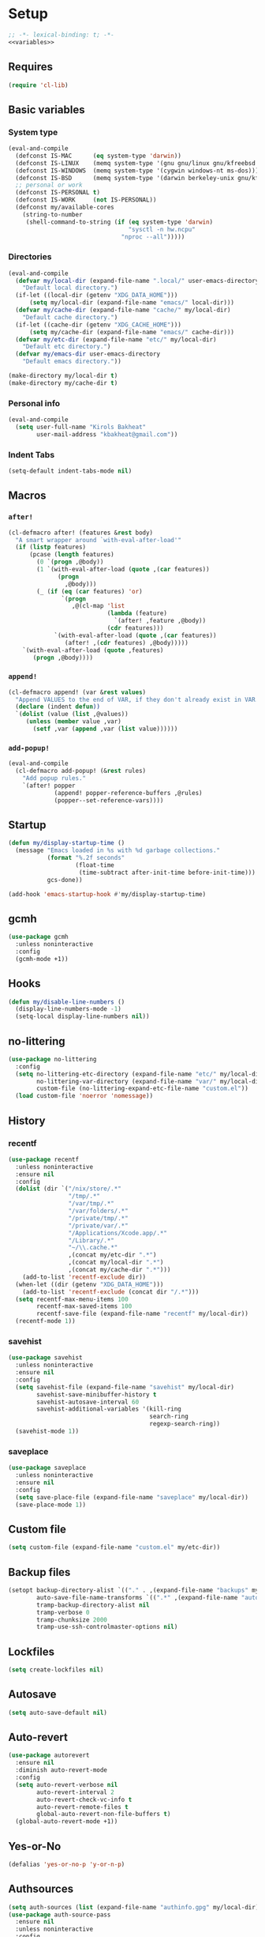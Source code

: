 * Setup
#+PROPERTY: header-args :tangle config.el :results output silent :noweb yes :lexical t :eval never-export
#+startup: fold
#+auto_tangle: t
#+begin_src emacs-lisp
;; -*- lexical-binding: t; -*-
<<variables>>
#+end_src
** Requires
#+begin_src emacs-lisp
(require 'cl-lib)
#+end_src
** Basic variables
:PROPERTIES:
:header-args: :tangle no :noweb-ref variables
:END:
*** System type
#+begin_src emacs-lisp
(eval-and-compile
  (defconst IS-MAC      (eq system-type 'darwin))
  (defconst IS-LINUX    (memq system-type '(gnu gnu/linux gnu/kfreebsd berkeley-unix)))
  (defconst IS-WINDOWS  (memq system-type '(cygwin windows-nt ms-dos)))
  (defconst IS-BSD      (memq system-type '(darwin berkeley-unix gnu/kfreebsd)))
  ;; personal or work
  (defconst IS-PERSONAL t)
  (defconst IS-WORK     (not IS-PERSONAL))
  (defconst my/available-cores
    (string-to-number
     (shell-command-to-string (if (eq system-type 'darwin)
                                  "sysctl -n hw.ncpu"
                                "nproc --all")))))
#+end_src
*** Directories
#+begin_src emacs-lisp
(eval-and-compile
  (defvar my/local-dir (expand-file-name ".local/" user-emacs-directory)
    "Default local directory.")
  (if-let ((local-dir (getenv "XDG_DATA_HOME")))
      (setq my/local-dir (expand-file-name "emacs/" local-dir)))
  (defvar my/cache-dir (expand-file-name "cache/" my/local-dir)
    "Default cache directory.")
  (if-let ((cache-dir (getenv "XDG_CACHE_HOME")))
      (setq my/cache-dir (expand-file-name "emacs/" cache-dir)))
  (defvar my/etc-dir (expand-file-name "etc/" my/local-dir)
    "Default etc directory.")
  (defvar my/emacs-dir user-emacs-directory
    "Default emacs directory."))

(make-directory my/local-dir t)
(make-directory my/cache-dir t)
#+end_src
*** Personal info
#+begin_src emacs-lisp
(eval-and-compile
  (setq user-full-name "Kirols Bakheat"
        user-mail-address "kbakheat@gmail.com"))
#+end_src

*** Indent Tabs
#+begin_src emacs-lisp
(setq-default indent-tabs-mode nil)
#+end_src
** Macros
*** ~after!~
#+begin_src emacs-lisp
(cl-defmacro after! (features &rest body)
  "A smart wrapper around `with-eval-after-load'"
  (if (listp features)
      (pcase (length features)
        (0 `(progn ,@body))
        (1 `(with-eval-after-load (quote ,(car features))
              (progn
                ,@body)))
        (_ (if (eq (car features) 'or)
               `(progn
                  ,@(cl-map 'list
                            (lambda (feature)
                              `(after! ,feature ,@body))
                            (cdr features)))
             `(with-eval-after-load (quote ,(car features))
                (after! ,(cdr features) ,@body)))))
    `(with-eval-after-load (quote ,features)
       (progn ,@body))))
#+end_src
*** ~append!~
#+begin_src emacs-lisp
(cl-defmacro append! (var &rest values)
  "Append VALUES to the end of VAR, if they don't already exist in VAR."
  (declare (indent defun))
  `(dolist (value (list ,@values))
     (unless (member value ,var)
       (setf ,var (append ,var (list value))))))
#+end_src
*** ~add-popup!~
#+begin_src emacs-lisp
(eval-and-compile
  (cl-defmacro add-popup! (&rest rules)
    "Add popup rules."
    `(after! popper
             (append! popper-reference-buffers ,@rules)
             (popper--set-reference-vars))))
#+end_src
** Startup
#+begin_src emacs-lisp
(defun my/display-startup-time ()
  (message "Emacs loaded in %s with %d garbage collections."
           (format "%.2f seconds"
                   (float-time
                    (time-subtract after-init-time before-init-time)))
           gcs-done))

(add-hook 'emacs-startup-hook #'my/display-startup-time)
#+end_src
** gcmh
#+begin_src emacs-lisp
(use-package gcmh
  :unless noninteractive
  :config
  (gcmh-mode +1))
#+end_src
** Hooks
#+begin_src emacs-lisp
(defun my/disable-line-numbers ()
  (display-line-numbers-mode -1)
  (setq-local display-line-numbers nil))
#+end_src
** no-littering
#+begin_src emacs-lisp
(use-package no-littering
  :config
  (setq no-littering-etc-directory (expand-file-name "etc/" my/local-dir)
        no-littering-var-directory (expand-file-name "var/" my/local-dir)
        custom-file (no-littering-expand-etc-file-name "custom.el"))
  (load custom-file 'noerror 'nomessage))
#+end_src
** History
*** recentf
#+begin_src emacs-lisp
(use-package recentf
  :unless noninteractive
  :ensure nil
  :config
  (dolist (dir `("/nix/store/.*"
                 "/tmp/.*"
                 "/var/tmp/.*"
                 "/var/folders/.*"
                 "/private/tmp/.*"
                 "/private/var/.*"
                 "/Applications/Xcode.app/.*"
                 "/Library/.*"
                 "~/\\.cache.*"
                 ,(concat my/etc-dir ".*")
                 ,(concat my/local-dir ".*")
                 ,(concat my/cache-dir ".*")))
    (add-to-list 'recentf-exclude dir))
  (when-let ((dir (getenv "XDG_DATA_HOME")))
    (add-to-list 'recentf-exclude (concat dir "/.*")))
  (setq recentf-max-menu-items 100
        recentf-max-saved-items 100
        recentf-save-file (expand-file-name "recentf" my/local-dir))
  (recentf-mode 1))
#+end_src
*** savehist
#+begin_src emacs-lisp
(use-package savehist
  :unless noninteractive
  :ensure nil
  :config
  (setq savehist-file (expand-file-name "savehist" my/local-dir)
        savehist-save-minibuffer-history t
        savehist-autosave-interval 60
        savehist-additional-variables '(kill-ring
                                        search-ring
                                        regexp-search-ring))
  (savehist-mode 1))
#+end_src
*** saveplace
#+begin_src emacs-lisp
(use-package saveplace
  :unless noninteractive
  :ensure nil
  :config
  (setq save-place-file (expand-file-name "saveplace" my/local-dir))
  (save-place-mode 1))
#+end_src
** Custom file
#+begin_src emacs-lisp
(setq custom-file (expand-file-name "custom.el" my/etc-dir))
#+end_src
** Backup files
#+begin_src emacs-lisp
(setopt backup-directory-alist `(("." . ,(expand-file-name "backups" my/local-dir)))
        auto-save-file-name-transforms `((".*" ,(expand-file-name "auto-save/" my/local-dir) t))
        tramp-backup-directory-alist nil
        tramp-verbose 0
        tramp-chunksize 2000
        tramp-use-ssh-controlmaster-options nil)
#+end_src
** Lockfiles
#+begin_src emacs-lisp
(setq create-lockfiles nil)
#+end_src
** Autosave
#+begin_src emacs-lisp
(setq auto-save-default nil)
#+end_src
** Auto-revert
#+begin_src emacs-lisp
(use-package autorevert
  :ensure nil
  :diminish auto-revert-mode
  :config
  (setq auto-revert-verbose nil
        auto-revert-interval 2
        auto-revert-check-vc-info t
        auto-revert-remote-files t
        global-auto-revert-non-file-buffers t)
  (global-auto-revert-mode +1))
#+end_src
** Yes-or-No
#+begin_src emacs-lisp
(defalias 'yes-or-no-p 'y-or-n-p)
#+end_src
** Authsources
#+begin_src emacs-lisp
(setq auth-sources (list (expand-file-name "authinfo.gpg" my/local-dir)))
(use-package auth-source-pass
  :ensure nil
  :unless noninteractive
  :config
  (auth-source-pass-enable))
#+end_src
** Window management
I want windows that start with '*' to be opened in the lower 1/3 of the frame. These windows should close when their buffer dies and should not be reused. If they are not in ~my/special-window-no-cursor-manage-alist~ then they should automatically grab the cursor.
#+begin_src emacs-lisp
(defvar my/special-window-no-cursor-manage-alist '("^\\*Help\\*$" "^\\*Warnings\\*$" "^\\*Backtrace\\*$" "^\\*Messages\\*$"))
#+end_src
** Early init
:PROPERTIES:
:header-args: :tangle early-init.el :noweb yes :lexical t :eval never-export
:END:
#+begin_src emacs-lisp

<<variables>>

(setq comp-eln-cache-path (expand-file-name "eln-cache/" my/cache-dir)
      native-comp-async-report-warnings-errors 'silent
      warning-minimum-level ':error
      native-comp-verbose 0)
#+end_src
*** Disable package.el
#+begin_src emacs-lisp
(setq package-enable-at-startup nil
      package-quickstart nil)
#+end_src
*** Garbage-collection
#+begin_src emacs-lisp
(setq gc-cons-threshold most-positive-fixnum ;; reset by gcmh
      gc-cons-percentage 0.6)
#+end_src
*** UI
#+begin_src emacs-lisp
(setq inhibit-startup-message t
      frame-inhibit-implied-resize t
      inhibit-splash-screen t
      use-file-dialog nil
      use-dialog-box nil
      display-line-numbers-type 'relative
      ring-bell-function 'ignore)

(push '(menu-bar-lines . 0) default-frame-alist)
(push '(tool-bar-lines . 0) default-frame-alist)
(push '(vertical-scroll-bars) default-frame-alist)
(scroll-bar-mode -1)         ; Disable visible scrollbar
(tool-bar-mode -1)           ; Disable the toolbar
(tooltip-mode -1)            ; Disable tooltips
(set-fringe-mode '(25 . 10)) ; Give some breathing room
(menu-bar-mode -1)           ; Disable the menu bar

(column-number-mode)
(global-display-line-numbers-mode t)

(set-frame-parameter (selected-frame) 'fullscreen 'maximized)
(add-to-list 'default-frame-alist '(fullscreen . maximized))
#+end_src
* Keybindings
** Basics
#+begin_src emacs-lisp
(cond
 (IS-MAC
  (define-key key-translation-map [S-iso-lefttab] [backtab])
  (setq mac-command-modifier      'meta
        ns-command-modifier       'meta
        mac-option-modifier       'meta
        ns-option-modifier        'meta
        mac-right-option-modifier 'super
        ns-right-option-modifier  'super))
 (IS-WINDOWS
  (setq w32-lwindow-modifier 'super
        w32-rwindow-modifier 'super)))
;; Make ESC quit prompts
(global-set-key (kbd "<escape>") 'keyboard-escape-quit)
(setq use-package-always-demand t
 use-package-always-defer nil
      use-package-expand-minimally t
      use-package-verbose nil)
(eval-and-compile
  (require 'use-package))
#+end_src
** which-key
#+begin_src emacs-lisp
(use-package which-key
  :unless noninteractive
  :demand
  :diminish
  :config
  (which-key-mode)
  (setq which-key-idle-delay 0.4
        which-key-idle-secondary-delay 0.01
        which-key-max-description-length 32
        which-key-sort-order 'which-key-key-order-alpha
        which-key-allow-evil-operators t
        which-key-prefix-prefix "+"))
#+end_src
** Helpers
:PROPERTIES:
:header-args: :tangle no :noweb-ref keybindings
:END:
Macro to define nested keymaps
#+begin_src emacs-lisp
(defmacro my/map-menu! (name prefix-key &rest body)
  "Create a definer named +general-global-NAME wrapping global-definer.
   Create prefix map: +general-global-NAME-map. Prefix bindings in BODY
   with PREFIX-KEY."
  (declare (indent 2))
  (let* ((n (concat "my/map-" name))
         (prefix-map (intern (concat n "-map"))))
    `(eval-and-compile
       (defvar-keymap ,prefix-map
         ,@body)
       (with-eval-after-load 'which-key
         (which-key-add-keymap-based-replacements my/maps/leader
           ,prefix-key               (cons ,name ,prefix-map))
         (cl-defmacro ,(intern n) (&rest body)
           `(which-key-add-keymap-based-replacements ,',prefix-map
              ,@body))))))
(defmacro my/leader-def (&rest body)
  `(with-eval-after-load 'which-key
     (which-key-add-keymap-based-replacements my/maps/leader
       ,@body)))
  #+end_src
Local bindings
#+begin_src emacs-lisp :noweb-ref keybindings :tangle no
(defvar my/major-mode-local-leader-keymap-alist nil)

(which-key-add-keymap-based-replacements my/maps/leader
  "m" '("<localleader>" .
        (lambda ()
          (interactive)
          (if-let ((map (alist-get major-mode my/major-mode-local-leader-keymap-alist nil nil (lambda (key current-mode) (derived-mode-p key)))))
              (progn
                (which-key-show-keymap map t)
                (set-transient-map (eval map)))
            (message "No matching map found")))))

(cl-defmacro my/local-leader-def (mode &rest args)
  "Create a definer named +general-global-NAME wrapping global-definer.
   Create prefix map: +general-global-NAME-map. Prefix bindings in BODY
   with PREFIX-KEY."
  (declare (indent 2))
  (let* ((n  (symbol-name mode))
         (definer (intern (concat "my/local-leader-def-" n)))
         (hook (intern (concat n "-hook")))
         (prefix-map (intern (concat "my/maps/" (symbol-name mode)))))
    `(eval-and-compile
       (defvar-keymap ,prefix-map
         ,@args)
       (push (cons ',mode ',prefix-map) my/major-mode-local-leader-keymap-alist)
       (cl-defmacro ,definer (&rest body)
         `(with-eval-after-load 'which-key (which-key-add-keymap-based-replacements ',,prefix-map
                                             ,@body))))))
#+end_src
Do something in other window
#+begin_src emacs-lisp
(defun my/do-in-other-window (fn &rest args)
  (let ((buf (current-buffer)))
    (other-window 1)
    (apply fn args)
    (switch-to-buffer buf)))
#+end_src
*** Assorted Keybindings
:PROPERTIES:
:header-args: :tangle no :noweb-ref keybindings
:END:
**** Quit
#+begin_src emacs-lisp
(my/map-menu! "Quit" "q"
  "q" '("Quit Emacs" . save-buffers-kill-terminal)
  "Q" '("Quit Emacs immediately" . kill-emacs)
  "r" '("Restart Emacs" . restart-emacs))
#+end_src
**** Buffer
#+begin_src emacs-lisp
(defvar my/kill-buffer-fun #'kill-buffer)
(defun my/kill-buffer (&optional buf)
  (interactive)
  (let ((buf (or buf (current-buffer)))
        (kill-buffer-query-functions '()))
    (funcall my/kill-buffer-fun buf)))

(defun my/kill-other-window ()
  (interactive)
  (my/do-in-other-window (lambda () (progn (my/kill-buffer) (delete-window)))))

(my/map-menu! "Buffer" "b"
  "B" '("Switch buffer other window" . switch-to-buffer-other-window)
  "d" '("Kill current buffer" . kill-current-buffer)
  "k" '("Kill buffer" . my/kill-buffer)
  "K" '("Kill buffer other window" . my/kill-other-window)
  "r" '("Revert buffer" . revert-buffer)
  "[" '("Previous buffer" . previous-buffer)
  "]" '("Next buffer" . next-buffer)
  "n" '("Next buffer" . next-buffer)
  "p" '("Previous buffer" . previous-buffer)
  "s" '("Save buffer" . save-buffer)
  "S" '("Save some buffers" . save-some-buffers)
  "u" '("Bury buffer" . bury-buffer)
  "U" '("Unbury buffer" . unbury-buffer)
  "x" '("Open scratch buffer" . scratch-buffer))
(my/leader-def
 "x" '("Open scratch buffer" . scratch-buffer))
#+end_src
**** Code
#+begin_src emacs-lisp
(my/map-menu! "Code" "c"
  "c" '("Recompile" . recompile)
  "C" '("Compile" . compile))
#+end_src
**** File
#+begin_src emacs-lisp
(defun my/find-file-other-window ()
  (interactive)
  (my/do-in-other-window #'find-file))
(defun my/find-file-sudo ()
  (interactive)
  (let ((file-name (read-file-name "Find file (as root): ")))
    (find-file (concat "/sudo:root@localhost:" file-name))))
(defun my/this-file-sudo ()
  (interactive)
  (let ((file-name (buffer-file-name)))
    (find-file (concat "/sudo:root@localhost:" file-name))))
(my/map-menu! "File" "f"
  "f" '("Find file" . find-file)
  "F" '("Find file other window" . find-file-other-window)
  "s" '("Save buffer" . save-buffer)
  "S" '("Save file as" . write-file)
  "r" '("Recent files" . recentf-open-files)
  "R" '("Rename file" . rename-file)
  "d" '("Delete file" . delete-file)
  "u" '("Find file as root" . my/find-file-sudo)
  "U" '("Open this file as root" . my/this-file-sudo))
#+end_src
**** Git
#+begin_src emacs-lisp
(my/map-menu! "Git" "g")
#+end_src
**** Open
#+begin_src emacs-lisp
(defvar my/open-proc (cond (IS-MAC "open")
                           (IS-LINUX "xdg-open"))
  "The defualt process to open files with.")
(defun my/default-open (file)
  (interactive)
  (start-process my/open-proc nil my/open-proc file))

(my/map-menu! "Open" "o"
  "o" '("Open file" . (lambda () (interactive) (my/default-open (buffer-file-name))) )
  "s" '("Shell" . shell))
#+end_src
**** REPL
#+begin_src emacs-lisp
(defvar my/repl-alist '((emacs-lisp-mode . ielm)
                        (fallback . my/repl-fallback))
  "Alist of modes to repls.")
(defvar my/repl-fallback #'shell "The fallback repl to use.")
(defun my/repl--open-or-create ()
  (let* ((mode (buffer-local-value 'major-mode (current-buffer)))
         (repl (alist-get mode my/repl-alist my/repl-fallback))
         (repl-buffer-name (concat "*"
                                   (symbol-name (if (eq repl my/repl-fallback) mode repl))
                                   ":repl*")))
    (if (get-buffer repl-buffer-name)
        (popper-display-popup-at-bottom (get-buffer repl-buffer-name))
      (progn
        (add-popup! repl-buffer-name)
        (funcall repl)
        (rename-buffer repl-buffer-name)))))
(defun my/repl--choose (arg)
  (interactive (list (completing-read "Choose repl: " (mapcar #'symbol-name (mapcar #'car my/repl-alist)) nil t)))
  (let* ((repl (if (string= arg "fallback")
                   my/repl-fallback
                 (alist-get (intern arg) my/repl-alist my/repl-fallback)))
         (repl-buffer-name (concat "*"
                                   (symbol-name repl)
                                   ":repl*")))
    (if-let ((buffer (get-buffer repl-buffer-name)))
        (funcall popper-display-function buffer)
      (progn
        (funcall repl)
        (rename-buffer repl-buffer-name)
        (popper-lower-to-popup (get-buffer repl-buffer-name))))))

(defun my/repl (arg)
  (interactive "P")
  (if arg
      (call-interactively #'my/repl--choose)
    (my/repl--open-or-create)))
(my/map-Open "r" '("REPL" . my/repl))
#+end_src
**** Toggle
#+begin_src emacs-lisp
(defun my/toggle-comment (beg end)
  "Comment or uncomment current region or line."
  (interactive (if (use-region-p)
                   (list (region-beginning) (region-end))
                 (list (line-beginning-position) (line-end-position))))
  (comment-or-uncomment-region beg end))
(my/map-menu! "Toggle" "t"
  "d" '("debug" . toggle-debug-on-error)
  "/" '("comment" . comment-or-uncomment-region))
#+end_src
**** Search
#+begin_src emacs-lisp
(my/map-menu! "Search" "s")
#+end_src
** Keybinding setup
#+begin_src emacs-lisp :noweb yes
(eval-and-compile
  (defvar my/leader-def-prefix (kbd "SPC")
    "Prefix for general.el leader keybindings.")
  (defvar my/leader-def-prefix-alt (kbd "M-SPC")
    "Alternative prefix for general.el leader keybindings.")
  (defvar my/local-leader-def-prefix "m"
    "Prefix for general.el local leader keybindings.
   Relative to `my/leader-def-prefix'.")
  (defvar my/prefix-states '(normal visual motion)
    "States in which to bind general.el leader keybindings."))


(eval-and-compile
  (defvar-keymap my/maps/leader
    "SPC"             '("Find file" . project-find-file)
    "H"               '("Help at point" . helpful-at-point)
    ";"               '("M-x" . execute-extended-command)
    ":"               '("Eval" . eval-expression)
    "."               '("Repeat" . repeat)
    "r"               '("Run command" . async-shell-command)
    "R"               '("Run command synchronously" . shell-command))
  (require 'which-key)
  (require 'bind-key)
  (which-key-add-keymap-based-replacements my/maps/leader
    "h"               `("Help" . ,help-map))
  <<keybindings>>
  (provide 'my/map-loaded))
#+end_src
** evil
#+begin_src emacs-lisp
(use-package evil
  :unless noninteractive
  :preface (setq evil-want-integration t)
  :init
  (setq evil-want-keybinding nil
        evil-want-C-u-scroll t
        evil-want-C-i-jump t
        evil-want-Y-yank-to-eol t
        evil-want-fine-undo t
        select-enable-clipboard nil)
  :config
  (evil-mode)
  (define-key evil-insert-state-map (kbd "C-g") 'evil-normal-state)
  (define-key evil-insert-state-map (kbd "C-h") 'evil-delete-backward-char-and-join)
  (evil-define-key '(normal visual) 'global my/leader-def-prefix my/maps/leader)
  (bind-key my/leader-def-prefix-alt my/maps/leader)

  ;; Use visual line motions even outside of visual-line-mode buffers
  (evil-global-set-key 'motion "j" 'evil-next-visual-line)
  (evil-global-set-key 'motion "k" 'evil-previous-visual-line)

  (evil-set-initial-state 'messages-buffer-mode 'normal)
  (evil-set-initial-state 'dashboard-mode 'normal)

  (after! my/map-loaded
          (my/leader-def
           "w" '("Window" . evil-window-map))
          (my/leader-def
           "u" '("Universal argument" . universal-argument))))

(use-package evil-collection
  :after evil
  :unless noninteractive
  :custom
  (evil-collection-setup-minibuffer t)
  (evil-collection-key-blacklist '("SPC"))
  :config
  (unless noninteractive
    (evil-collection-init))
  (evil-define-key 'normal minibuffer-local-map
    [escape] 'abort-recursive-edit))
#+end_src
*** evil-lion
#+begin_src emacs-lisp
(use-package evil-lion
  :after evil
  :unless noninteractive
  :config
  (evil-lion-mode))
#+end_src
*** evil-surround
#+begin_src emacs-lisp
(use-package evil-surround
  :after evil
  :unless noninteractive
  :config
  (global-evil-surround-mode 1)
  (use-package expand-region)
  (use-package evil-embrace
    :config (evil-embrace-enable-evil-surround-integration)))
#+end_src
*** evil-commentary
#+begin_src emacs-lisp
(use-package evil-commentary
  :after evil
  :unless noninteractive
  :config
  (evil-commentary-mode))
#+end_src
*** evil-nerd-commenter
#+begin_src emacs-lisp
(use-package evil-nerd-commenter
  :after evil
  :unless noninteractive
  :config
  (evilnc-default-hotkeys))
#+end_src
*** evil-goggles
#+begin_src emacs-lisp
(use-package evil-goggles
  :after evil
  :unless noninteractive
  :init
  (setq evil-goggles-duration 0.05)
  :config
  (push '(evil-operator-eval
          :face evil-goggles-yank-face
          :switch evil-goggles-enable-yank
          :advice evil-goggles--generic-async-advice)
        evil-goggles--commands)
  (evil-goggles-mode)
  (evil-goggles-use-diff-faces))
#+end_src
*** evil-snipe
#+begin_src emacs-lisp
(use-package evil-snipe
  :after evil
  :unless noninteractive
  :custom
  (evil-snipe-use-vim-sneak-bindings t)
  (evil-snipe-smart-case t)
  :config
  (evil-snipe-mode +1)
  (evil-snipe-override-mode +1))
#+end_src
*** evil-exchange
#+begin_src emacs-lisp
(use-package evil-exchange
  :after evil
  :unless noninteractive
  :config
  (evil-exchange-cx-install))
#+end_src
*** evil-mc
#+begin_src emacs-lisp
(use-package evil-mc
  :after evil
  :unless noninteractive
  :hook (after-init . global-evil-mc-mode)
  :init
  (use-package evil-multiedit
    :custom
    (evil-multiedit-dwim-motion-keys t)
    (evil-multiedit-ignore-indent-and-trailing t)
    (evil-multiedit-scope 'buffer)
    (evil-multiedit-store-in-search-history t))
  :config
  (evil-define-key 'normal 'global
    "gm"  `("Multi-cursor" . ,evil-mc-cursors-map))
  (bind-keys
   ("M-d" . evil-mc-make-and-goto-next-match)
   ("M-S-d" . evil-mc-make-and-goto-prev-match))
  (evil-define-key 'visual 'global
    "A" 'evil-mc-make-cursor-in-visual-selection-end
    "I" 'evil-mc-make-cursor-in-visual-selection-beg)
  (my/map-menu! "Multi-Cursor" "c m"
    "a" '("Make all cursors" . evil-mc-make-all-cursors)
    "n" '("Make and go to next match" . evil-mc-make-and-goto-next-match)
    "N" '("Make and go to previous match" . evil-mc-make-and-goto-prev-match)
    "q" '("Undo all cursors" . evil-mc-undo-all-cursors))
  (evil-ex-define-cmd "ie[dit]" 'evil-multiedit-ex-match)
  (global-evil-mc-mode 1))
#+end_src
*** Extra Text Objects
#+begin_src emacs-lisp
(use-package evil-textobj-anyblock
  :unless noninteractive
  :after evil
  :config
  (setq evil-textobj-anyblock-blocks
        '(("(" . ")")
          ("{" . "}")
          ("\\[" . "\\]")
          ("<" . ">")))
  (define-key evil-inner-text-objects-map "b" 'evil-textobj-anyblock-inner-block)
  (define-key evil-outer-text-objects-map "b" 'evil-textobj-anyblock-a-block)

  (evil-define-text-object my-evil-textobj-anyblock-inner-quote
    (count &optional beg end type)
    "Select the closest outer quote."
    (let ((evil-textobj-anyblock-blocks
           '(("'" . "'")
             ("\"" . "\"")
             ("`" . "'")
             ("“" . "”"))))
      (evil-textobj-anyblock--make-textobj beg end type count nil)))

  (evil-define-text-object my-evil-textobj-anyblock-a-quote
    (count &optional beg end type)
    "Select the closest outer quote."
    (let ((evil-textobj-anyblock-blocks
           '(("'" . "'")
             ("\"" . "\"")
             ("`" . "'")
             ("“" . "”"))))
      (evil-textobj-anyblock--make-textobj beg end type count t)))

  (define-key evil-inner-text-objects-map "q" 'my-evil-textobj-anyblock-inner-quote)
  (define-key evil-outer-text-objects-map "q" 'my-evil-textobj-anyblock-a-quote))
#+end_src
* Popper
#+begin_src emacs-lisp
(use-package popper
  :unless noninteractive
  :demand t
  :init
  (setq popper-reference-buffers
        '("\\*Messages\\*"
          "Output\\*$"
          "\\*Async Shell Command\\*"
          "\\*helpful .*\\*"
          "\\*.*:repl\\*"
          "\\*scratch\\*"
          special-mode
          help-mode
          compilation-mode))

  (if (featurep 'perspective)
      (setq popper-group-function #'popper-group-by-perspective)
    (setq popper-group-function #'popper-group-by-directory))
  (setq popper-display-control t)

  (setq popper-display-function #'popper-display-popup-at-bottom)
  (setq popper-window-height 0.4)
  :config
  (my/map-menu! "Popper" "`"
    "`" '("Toggle latest" . popper-toggle)
    "c" '("Cycle" . popper-cycle)
    "T" '("Toggle type" . popper-toggle-type))
  (bind-key "C-`"   #'popper-toggle)
  (bind-key "M-`"   #'popper-cycle)
  (bind-key "C-M-`" #'popper-toggle-type)
  (defun my/popper-display-function (buffer &optional alist)
    "my display function for popper"
    (if (-any (lambda (regex) (string-match regex (buffer-name buffer))) my/special-window-no-cursor-manage-alist)
        (popper-display-popup-at-bottom buffer alist)
      (popper-select-popup-at-bottom buffer alist)))
  (setopt popper-display-function #'my/popper-display-function)
  (popper-mode +1))
#+end_src
* UI
** Fancy Compile
#+begin_src emacs-lisp
(use-package ansi-color
  :unless noninteractive
  :ensure nil
  :hook  (compilation-filter . ansi-color-compilation-filter))
#+end_src
** Fonts
#+begin_src emacs-lisp
(defconst my/font/name "JetBrainsMono Nerd Font Mono") ;; ligatures assumes this font
(defvar my/font/size 180)

(set-face-attribute 'default nil :font my/font/name :height my/font/size)
(set-face-attribute 'fixed-pitch nil :font my/font/name :height my/font/size)
(set-face-attribute 'variable-pitch nil :font my/font/name :height my/font/size :weight 'regular)

(set-fontset-font "fontset-default" nil (font-spec :name my/font/name))
(set-fontset-font "fontset-default" 'ethiopic (font-spec :name "Noto Sans Ethiopic"))
(set-fontset-font "fontset-default" 'coptic (font-spec :name "Noto Sans Coptic"))
(set-fontset-font "fontset-default" 'egyptian (font-spec :name "Noto Sans Egyptian Hieroglyphs"))

(my/leader-def "U" '("Insert Unicode char (by name)" . insert-char))
(my/map-menu! "Input-Language" "I"
  "C"   '("Coptic" . (lambda () (interactive) (set-input-method "coptic")))
  "d"   '("Default" . (lambda () (interactive) (set-input-method nil)))
  "ESC" '("Default" . (lambda () (interactive) (set-input-method nil))))
(keymap-set global-map "C-c l" (cons "Input-Language" my/map-Input-Language-map))

(when (daemonp)
  (add-to-list 'default-frame-alist `(font . ,my/font/name)))

(use-package ligature
  :hook ((prog-mode text-mode) . ligature-mode)
  :config
  ;; Enable all JetBrains Mono ligatures in programming modes
  (ligature-set-ligatures '(prog-mode text-mode) '("-|" "--" "-~" "---" "-<" "--" "->" "->>" "-->" "///" "/=" "/=="
                                                   "/>" "//" "/*" "*>" "***" "*/" "<-" "<<-" "<=>" "<=" "<|" "<||"
                                                   "<|||" "<|>" "<:" "<>" "<-<" "<<<" "<==" "<<=" "<=<" "<==>" "<-|"
                                                   "<<" "<~>" "<=|" "<~~" "<~" "<$>" "<$" "<+>" "<+" "</>" "</" "<*"
                                                   "<*>" "<->" "<!--" ":>" ":<" ":::" "::" ":?" ":?>" ":=" "::=" "=>>"
                                                   "==>" "=/=" "=!=" "=>" "===" "=:=" "==" "!==" "!!" "!=" ">]" ">:"
                                                   ">>-" ">>=" ">=>" ">>>" ">-" ">=" "&&&" "&&" "|||>" "||>" "|>" "|]"
                                                   "|}" "|=>" "|->" "|=" "||-" "|-" "||=" "||" ".." ".?" ".=" ".-" "..<"
                                                   "..." "+++" "+>" "++" "[||]" "[<" "[|" "{|" "??" "?." "?=" "?:" "##"
                                                   "###" "####" "#[" "#{" "#=" "#!" "#:" "#_(" "#_" "#?" "#(" ";;" "_|_"
                                                   "__" "~~" "~~>" "~>" "~-" "~@" "$>" "^=" "]#"))
  (global-ligature-mode t))
#+end_src
** Dashboard
#+begin_src emacs-lisp
(use-package nerd-icons)
(use-package dashboard
  :unless noninteractive
  :init
  (setq dashboard-banner-logo-title "Welcome to Emacs Dashboard"
        dashboard-startup-banner 'logo
        dashboard-center-content t
        dashboard-show-shortcuts t
        dashboard-display-icons-p t
        dashboard-icon-type 'nerd-icons
        dashboard-projects-backend (if (package-installed-p 'projectile) 'projectile 'project)
        dashboard-items '((recents  . 5)
                          (bookmarks . 5)
                          (projects . 5)
                          (registers . 5))
        dashboard-set-navigator t
        dashboard-set-init-info t
        inhibit-startup-screen t)
  :config
  (dashboard-setup-startup-hook)
  (when (daemonp)
    (setq initial-buffer-choice (lambda () (get-buffer-create dashboard-buffer-name))))
  (add-hook 'dashboard-mode-hook #'my/disable-line-numbers))
#+end_src
** Theme
#+begin_src emacs-lisp
(setq
 modus-themes-italic-constructs t
 modus-themes-bold-constructs t
 modus-themes-subtle-line-numbers nil
 modus-themes-tabs-accented t
 modus-themes-variable-pitch-ui t
 modus-themes-inhibit-reload t ; only applies to `customize-set-variable' and related

 ;; Options for `modus-themes-prompts' are either nil (the
 ;; default), or a list of properties that may include any of those
 ;; symbols: `background', `bold', `gray', `intense', `italic'
 modus-themes-prompts '(background bold intense italic)

 ;; The `modus-themes-completions' is an alist that reads three
 ;; keys: `matches', `selection', `popup'.  Each accepts a nil
 ;; value (or empty list) or a list of properties that can include
 ;; any of the following (for WEIGHT read further below):
 ;;
 ;; `matches' - `background', `intense', `underline', `italic', WEIGHT
 ;; `selection' - `accented', `intense', `underline', `italic', `text-also', WEIGHT
 ;; `popup' - same as `selected'
 ;; `t' - applies to any key not explicitly referenced (check docs)
 ;;
 ;; WEIGHT is a symbol such as `semibold', `light', or anything
 ;; covered in `modus-themes-weights'.  Bold is used in the absence
 ;; of an explicit WEIGHT.
 modus-themes-completions
 '((matches . (semibold))
   (selection . (extrabold accented))
   (popup . (extrabold accented)))

 modus-themes-org-blocks 'tinted-background ; {nil,'gray-background,'tinted-background}

 ;; The `modus-themes-headings' is an alist with lots of possible
 ;; combinations, include per-heading-level tweaks: read the
 ;; manual or its doc string
 modus-themes-headings
 '((0 . (variable-pitch light (height 2.2)))
   (1 . (rainbow variable-pitch light (height 1.6)))
   (2 . (rainbow variable-pitch light (height 1.4)))
   (3 . (rainbow variable-pitch regular (height 1.3)))
   (4 . (rainbow regular (height 1.2)))
   (5 . (rainbow (height 1.1)))
   (t . (variable-pitch extrabold))))

(setq modus-themes-italic-constructs t
      modus-themes-bold-constructs t
      modus-themes-mixed-fonts t
      modus-themes-variable-pitch-ui t
      modus-themes-custom-auto-reload nil
      modus-themes-disable-other-themes t

      ;; Options for `modus-themes-prompts' are either nil (the
      ;; default), or a list of properties that may include any of those
      ;; symbols: `italic', `WEIGHT'
      modus-themes-prompts '(italic bold)

      ;; The `modus-themes-completions' is an alist that reads two
      ;; keys: `matches', `selection'.  Each accepts a nil value (or
      ;; empty list) or a list of properties that can include any of
      ;; the following (for WEIGHT read further below):
      ;;
      ;; `matches'   :: `underline', `italic', `WEIGHT'
      ;; `selection' :: `underline', `italic', `WEIGHT'
      modus-themes-completions
      '((matches . (semibold))
        (selection . (extrabold accented)))

      modus-themes-common-palette-overrides
      '((bg-prose-block-contents bg-magenta-nuanced)
        (fg-prose-block-delimiter fg-main))

      ;; The `modus-themes-headings' is an alist: read the manual's
      ;; node about it or its doc string.  Basically, it supports
      ;; per-level configurations for the optional use of
      ;; `variable-pitch' typography, a height value as a multiple of
      ;; the base font size (e.g. 1.5), and a `WEIGHT'.
      modus-themes-headings
      '((1 . (variable-pitch 1.5))
        (2 . (1.3))
        (agenda-date . (1.3))
        (agenda-structure . (variable-pitch light 1.8))
        (t . (1.1))))

(load-theme 'modus-operandi t)
(setq modus-themes-to-toggle '(modus-operandi modus-vivendi))
(my/map-Toggle
 "t" '("theme" . modus-themes-toggle))
#+end_src

** Indent guides
#+begin_src emacs-lisp
(use-package highlight-indent-guides
  :unless noninteractive
  :hook (prog-mode . highlight-indent-guides-mode)
  :hook (conf-mode . highlight-indent-guides-mode)
  :custom
  (highlight-indent-guides-method 'character)
  (highlight-indent-guides-responsive 'stack)
  (highlight-indent-guides-delay 0))
#+end_src
** Modeline
#+begin_src emacs-lisp
(use-package doom-modeline
  :unless noninteractive
  :config
  (doom-modeline-mode 1)
  :custom
  (doom-modeline-height 15)
  (doom-modeline-continuous-word-count-modes '(markdown-mode gfm-mode org-mode)))
  #+end_src
** Word Wrapping
#+begin_src emacs-lisp
(global-visual-line-mode t)
(my/map-Toggle
 "w" '("Word wrap" . visual-line-mode))
#+end_src
** Rainbow delimeters
#+begin_src emacs-lisp
(use-package rainbow-delimiters
  :hook (prog-mode . rainbow-delimiters-mode))
#+end_src
** Highlight todos
#+begin_src emacs-lisp
(use-package hl-todo
  :hook ((org-mode . hl-todo-mode)
         (prog-mode . hl-todo-mode))
  :config
  (setq hl-todo-highlight-punctuation ":"
        hl-todo-keyword-faces
        `(("TODO"       warning bold)
          ("FIXME"      error bold)
          ("REVIEW"     font-lock-keyword-face bold)
          ("NOTE"       success bold)
          ("DEPRECATED" font-lock-doc-face bold))))
#+end_src
** evil-owl
#+begin_src emacs-lisp
(use-package evil-owl
  :after evil
  :unless noninteractive
  :config
  (setq evil-owl-max-string-length 500)
  (add-to-list 'display-buffer-alist
               '("*evil-owl*"
                 (display-buffer-in-side-window)
                 (side . bottom)
                 (window-height . 0.3)))
  (evil-owl-mode))
#+end_src
** Whitespace butler
#+begin_src emacs-lisp
(use-package ws-butler
  :hook ((prog-mode text-mode) . ws-butler-mode))
#+end_src
* Bookmarks
** Evil
#+begin_src emacs-lisp
(use-package evil-fringe-mark
  :unless noninteractive
  :requires evil
  :after evil
  :hook (after-init . global-evil-fringe-mark-mode)
  :init
  ;; Persist global marks
  (after! savehist
          (add-to-list 'savehist-additional-variables 'evil-markers-alist))
  ;; Persist local marks
  (append! desktop-locals-to-save evil-markers-alist)
  ;; Show Marks in buffer
  (my/map-Open "`" '("Show marks" . evil-show-marks))
  :config
  (setq evil-fringe-mark-show-special t)
  (my/map-Toggle "f" '("Evil Marks" . evil-fringe-mark-mode)))
#+end_src

** Bookmark
#+begin_src emacs-lisp
(use-package emacs
  :ensure nil
  :unless noninteractive
  :after evil
  :config (my/map-menu! "Bookmarks" "B"
            "b" '("Jump" . bookmark-jump)
            "l" '("List" . bookmark-bmenu-list)
            "s" '("Set" . bookmark-set)
            "r" '("Rename" . bookmark-rename)
            "d" '("Delete" . bookmark-delete)
            "a" '("Add" . bookmark-set))
  :init
  (setq bookmark-default-file (concat my/cache-dir "bookmarks")
        bookmark-save-flag 1))
#+end_src
* Ripgrep
#+begin_src emacs-lisp
(use-package rg
  :unless noninteractive
  :hook (rg-mode . (lambda ()
                     (wgrep-rg-setup)
                     (define-key rg-mode-map (kbd "n") 'evil-search-next)
                     (define-key rg-mode-map (kbd "N") 'evil-search-previous)))
  :custom
  (rg-custom-type-aliases nil)
  (rg-default-alias-fallback "everything")
  (rg-group-result t)
  (rg-hide-command t)
  (rg-show-header t)
  (rg-show-columns nil)
  :init
  (use-package wgrep)
  (my/map-Search
   "p" '("Project Search" . my/grep-project)
   "S" '("Ripgrep menu" . rg-menu))
  :config
  (add-popup! "^\\*eshell.*\\*$" 'rg-mode)
  (rg-define-search my/grep-project
    :query ask
    :format regexp
    :files ask
    :dir project
    :confirm prefix
    :flags ("--hidden -g !.git")))
#+end_src
* Project management
** Projectile
#+begin_src emacs-lisp
(defvar my/projectile-ignore-projects '("^/sudo:" "^/docker:" "^/nix/store"))
(use-package projectile
  :diminish
  :unless noninteractive
  :custom
  (projectile-switch-project-action #'projectile-dired)
  (projectile-sort-order 'recently-active)
  (projectile-file-exists-remote-cache-expire (* 10 60))
  (projectile-require-project-root t)
  (projectile-per-project-compilation-buffer t)
  :hook after-init
  :init
  (eval-and-compile
    (setopt projectile-ignored-project-function
            (defun my/projectile-ignore-projects (project-root)
                "Ignore matching regexes in `my/projectile-ignore-projects'."
                (cl-some (lambda (regex) (string-match-p regex project-root))
                         my/projectile-ignore-projects))))
  :config
  (bind-keys
   ([remap next-buffer] . projectile-next-project-buffer)
   ([remap previous-buffer] . projectile-previous-project-buffer))
  (after! evil
          (bind-keys
           ([remap evil-next-buffer] . projectile-next-project-buffer)
           ([remap evil-previous-buffer] . projectile-previous-project-buffer)))
  (my/map-Buffer
   "]" '("Next Buffer" . projectile-next-project-buffer)
   "[" '("Previous Buffer" . projectile-previous-project-buffer))
  (put 'dired-find-alternate-file 'disabled nil)
  (my/leader-def
   "p" '("projectile" . projectile-command-map))
  (append! projectile-project-root-files-bottom-up "Androib.bp"))
#+end_src
** Perspective
#+begin_src emacs-lisp
(use-package perspective
  :unless noninteractive
  :custom
  (persp-mode-prefix-key nil)
  (persp-suppress-no-prefix-key-warning t)
  (persp-state-default-file  (concat my/local-dir "perspective"))
  (persp-sort 'access)
  (my/kill-buffer-fun #'persp-kill-buffer*)
  :bind
  ([remap kill-buffer] . persp-kill-buffer*)
  :hook (after-init . persp-mode)
  :hook (ibuffer . (lambda ()
                     (persp-ibuffer-set-filter-groups)
                     (unless (eq ibuffer-sorting-mode 'alphabetic)
                       (ibuffer-do-sort-by-alphabetic))))
  :hook (kill-emacs . persp-state-save)
  :unless noninteractive
  :config
  (my/leader-def
   "TAB" '("Workspaces" . perspective-map))
  (which-key-add-keymap-based-replacements perspective-map
    "TAB" '("Switch" . persp-switch))
  (if (package-installed-p 'projectile)
      (after! projectile
              (use-package persp-projectile
                :demand
                :bind ([remap projectile-switch-project] . projectile-persp-switch-project))))
  :hook (ibuffer . (lambda ()
                     (persp-ibuffer-set-filter-groups)
                     (unless (eq ibuffer-sorting-mode 'alphabetic)
                       (ibuffer-do-sort-by-alphabetic))))
  :hook (kill-emacs . persp-state-save))
#+end_src
* Buffer management
#+begin_src emacs-lisp
(use-package ibuffer
  :unless noninteractive
  :ensure nil
  :commands ibuffer
  :init (my/map-Buffer
         "i" '("ibuffer" . ibuffer))
  :config
  (setq ibuffer-expert t)
  (setq ibuffer-show-empty-filter-groups nil)
  (setq ibuffer-saved-filter-groups nil)
  (setq ibuffer-saved-filters nil)
  (define-ibuffer-column size
    (:name "Size" :inline t)
    (file-size-human-readable (buffer-size))))
                                        ; next/prev buffer skip special buffers
(setq switch-to-prev-buffer-skip-regexp '("^\\*.*\\*$"))
#+end_src
* Dired
#+begin_src emacs-lisp
(use-package dired
  :unless noninteractive
  :ensure nil
  :demand
  :config
  (after! evil
          (evil-define-key 'normal 'global
            "-" #'dired-jump))
  (my/map-Open
   "d" '("dired" . dired-jump)
   "D" '("dired other window" . dired-jump-other-window))
  (require 'dired-aux)
  (require 'dired-x)
  (setq dired-listing-switches "-lahFLHvZD --group-directories-first"
        dired-dwim-target t
        dired-recursive-copies 'always
        dired-recursive-deletes 'always
        dired-hide-details-hide-symlink-targets nil
        dired-hide-details-hide-information-lines nil
        insert-directory-program (if IS-MAC (executable-find "gls") insert-directory-program)
        dired-use-ls-dired t
        dired-auto-revert-buffer t
        dired-kill-when-opening-new-dired-buffer t)
  (evil-collection-define-key 'normal 'dired-mode-map
    (kbd "<RET>")  #'dired-find-alternate-file
    "h" 'dired-single-up-directory
    "l" 'dired-single-buffer)
  (add-hook 'dired-mode-hook #'hl-line-mode)
  (add-hook 'dired-mode-hook #'dired-omit-mode))
#+end_src
** History
#+begin_src emacs-lisp
(after! dired
        (use-package dash)

        (defvar dired-hist-list nil
          "The stack of previously visited Dired buffers.")

        (defun dired-hist--update ()
          "Update the Dired buffer history stack."
          (if (-contains? dired-hist-list default-directory)
              (setq dired-hist-list (remove default-directory dired-hist-list)))
          (add-to-list 'dired-hist-list default-directory))

        (defun dired-hist-recent ()
          "Use dired to visit a recent directory"
          (interactive)
          (let ((dir (completing-read "Dired History: " dired-hist-list nil t)))
            (if dir (dired dir))))

        (after! savehist
                (append! savehist-additional-variables '(dired-hist-list . 50)))

        (define-minor-mode dired-hist-mode
          "Keep track of visited Dired buffers and switch between them."
          :group 'dired-hist
          :global t
          :lighter nil
          (if dired-hist-mode
              (add-hook 'dired-mode-hook #'dired-hist--update)
            (remove-hook 'dired-mode-hook #'dired-hist--update)))

        (message "%s" dired-hist-mode)

        (bind-key "_"  #'dired-hist-recent 'evil-normal-state-map (lambda () dired-hist-mode))

        (dired-hist-mode 1))
#+end_src
** Writable file tree
#+begin_src emacs-lisp
(use-package wdired
  :ensure nil
  :after dired
  :custom
  (wdired-allow-to-change-permissions 'advanced)
  (wdired-allow-to-redirect-links t)
  (wdired-confirm-overwrite t)
  :config
  (my/local-leader-def dired-mode
      "w" '("wdired" . wdired-change-to-wdired-mode))
  (after! evil-collection
          (evil-collection-wdired-setup)))
#+end_src
** Icons
#+begin_src emacs-lisp
(use-package nerd-icons-dired
  :hook
  (dired-mode . nerd-icons-dired-mode))
#+end_src
** Colors
#+begin_src emacs-lisp
(use-package diredfl
  :after dired
  :config (diredfl-global-mode))
#+end_src
** Copy
#+begin_src emacs-lisp
(use-package dired-rsync
  :bind ([remap dired-do-copy] . dired-rsync))
#+end_src
* Tree Sitter
#+begin_src emacs-lisp
(use-package treesit-auto
  :unless noninteractive
  :custom
  (treesit-auto-install nil)
  (treesit-font-lock-level 4)
  :config
  (define-minor-mode my/treesit-mode "My treesit mode. For easily binding keys"
    :interactive nil)
  (if-let ((path (getenv "MY_TREESIT_PATH")))
      (add-to-list 'treesit-extra-load-path path))
  (treesit-auto-add-to-auto-mode-alist 'all)
  (global-treesit-auto-mode))
#+end_src
** expreg
#+begin_src emacs-lisp
(use-package expreg
  :bind
  (("C-<tab>" . expreg-expand))
  (:map evil-visual-state-map
        ("<tab>" . expreg-expand))
  (:repeat-map expreg-repeat-map
               ("<tab>" . expreg-expand)
               ("<backtab>" . expreg-contract)))
#+end_src
** evil text obj
#+begin_src emacs-lisp :tangle no
(use-package evil-textobj-tree-sitter
  :after (evil treesit)
  :unless noninteractive
  :config
  (require 'evil-textobj-tree-sitter-core)
  (defun meain/fancy-narrow-to-thing (thing)
    (interactive)
    (if (buffer-narrowed-p) (fancy-widen))
    (let ((range (evil-textobj-tree-sitter--range 1 (list (intern thing)))))
      (fancy-narrow-to-region (car range) (cdr range))))
  (my/map-menu! "Narrow" "N"
    "n" `("widen" . ,(lambda () (interactive) (fancy-widen)))
    "f" `("function" . ,(lambda () (interactive) (meain/fancy-narrow-to-thing "function.outer")))
    "c" `("class" . ,(lambda () (interactive) (meain/fancy-narrow-to-thing "class.outer")))
    "C" `("comment" . ,(lambda () (interactive) (meain/fancy-narrow-to-thing "comment.outer")))
    "o" `("loop" . ,(lambda () (interactive) (meain/fancy-narrow-to-thing "loop.outer")))
    "i" `("conditional" . ,(lambda () (interactive) (meain/fancy-narrow-to-thing "conditional.outer")))
    "a" `("parameter" . ,(lambda () (interactive) (meain/fancy-narrow-to-thing "parameter.outer"))))
  ;; copied from doomemacs
  (defvar +tree-sitter-inner-text-objects-map (make-sparse-keymap))
  (defvar +tree-sitter-outer-text-objects-map (make-sparse-keymap))
  (defvar +tree-sitter-goto-previous-map (make-sparse-keymap))
  (defvar +tree-sitter-goto-next-map (make-sparse-keymap))

  (evil-define-key '(visual operator) 'my/treesit-mode
    "i" +tree-sitter-inner-text-objects-map
    "a" +tree-sitter-outer-text-objects-map)
  (evil-define-key 'normal 'my/treesit-mode
    "[g" +tree-sitter-goto-previous-map
    "]g" +tree-sitter-goto-next-map)
  (which-key-add-keymap-based-replacements +tree-sitter-inner-text-objects-map
    "A" `("call" . ,(evil-textobj-tree-sitter-get-textobj ("parameter.inner" "call.inner")))
    "f" `("function" . ,(evil-textobj-tree-sitter-get-textobj "function.inner"))
    "F" `("call" . ,(evil-textobj-tree-sitter-get-textobj "call.inner"))
    "C" `("class" . ,(evil-textobj-tree-sitter-get-textobj "class.inner"))
    "v" `("conditional" . ,(evil-textobj-tree-sitter-get-textobj "conditional.inner"))
    "l" `("loop" . ,(evil-textobj-tree-sitter-get-textobj "loop.inner"))
    "c" `("comment" . ,(evil-textobj-tree-sitter-get-textobj "comment.inner")))
  (which-key-add-keymap-based-replacements +tree-sitter-outer-text-objects-map
    "A" `("call" . ,(evil-textobj-tree-sitter-get-textobj ("parameter.outer" "call.outer")))
    "f" `("function" . ,(evil-textobj-tree-sitter-get-textobj "function.outer"))
    "F" `("call" . ,(evil-textobj-tree-sitter-get-textobj "call.outer"))
    "C" `("class" . ,(evil-textobj-tree-sitter-get-textobj "class.outer"))
    "v" `("conditional" . ,(evil-textobj-tree-sitter-get-textobj "conditional.outer"))
    "l" `("loop" . ,(evil-textobj-tree-sitter-get-textobj "loop.outer"))
    "c" `("comment" . ,(evil-textobj-tree-sitter-get-textobj "comment.outer")))
  (which-key-add-keymap-based-replacements +tree-sitter-goto-previous-map
    "A" `("call" . ,(evil-textobj-tree-sitter-get-textobj ("parameter.outer" "call.outer") t))
    "f" `("function" . ,(evil-textobj-tree-sitter-get-textobj "function.outer" t))
    "F" `("call" . ,(evil-textobj-tree-sitter-get-textobj "call.outer" t))
    "C" `("class" . ,(evil-textobj-tree-sitter-get-textobj "class.outer" t))
    "c" `("comment" . ,(evil-textobj-tree-sitter-get-textobj "comment.outer" t))
    "v" `("conditional" . ,(evil-textobj-tree-sitter-get-textobj "conditional.outer" t))
    "l" `("loop" . ,(evil-textobj-tree-sitter-get-textobj "loop.outer" t)))
  (which-key-add-keymap-based-replacements +tree-sitter-goto-next-map
    "A" `("call" . ,(evil-textobj-tree-sitter-get-textobj ("parameter.outer" "call.outer")))
    "f" `("function" . ,(evil-textobj-tree-sitter-get-textobj "function.outer"))
    "F" `("call" . ,(evil-textobj-tree-sitter-get-textobj "call.outer"))
    "C" `("class" . ,(evil-textobj-tree-sitter-get-textobj "class.outer"))
    "c" `("comment" . ,(evil-textobj-tree-sitter-get-textobj "comment.outer"))
    "v" `("conditional" . ,(evil-textobj-tree-sitter-get-textobj "conditional.outer"))
    "l" `("loop" . ,(evil-textobj-tree-sitter-get-textobj "loop.outer"))))
#+end_src
* Eval region
#+begin_src emacs-lisp
(after! evil
        (defun my/elisp-eval-region (beg end)
          (interactive "r")
          (eval-region beg end t))
        (defvar my/evil-extra-operator-eval-modes-alist
          '((emacs-lisp-mode my/elisp-eval-region)))

        (evil-define-operator my/evil-operator-eval (beg end)
          :move-point nil
          (interactive "<r>")
          (let* ((mode (if (org-in-src-block-p) (intern (car (org-babel-get-src-block-info))) major-mode))
                 (ele (assoc mode my/evil-extra-operator-eval-modes-alist))
                 (f-a (cdr-safe ele))
                 (func (car-safe f-a))
                 (args (cdr-safe f-a)))
            (if (fboundp func)
                (apply func beg end args)
              (eval-region beg end t))))
        (evil-define-key 'motion 'global "gr" 'my/evil-operator-eval))
#+end_src
* Calc
#+begin_src emacs-lisp
(use-package calc
  :unless noninteractive
  :ensure nil ;; built-in
  :commands (calc full-calc)
  :init (my/map-Open
         "c" '("calc" . calc)
         "C" '("full-calc" . full-calc))
  :config
  (setq calc-angle-mode 'rad
        calc-algebraic-mode t
        calc-display-trail t
        calc-group-digits t
        calc-line-numbering t
        calc-multiplication-has-precedence t
        calc-number-radix 10
        calc-symbolic-mode t
        calc-undo-length 1000
        calc-window-height 15)
  (defmath uconvert (v u)
    "Convert value V to compatible unit U."
    (math-convert-units v u))
  (add-hook 'calc-mode-hook #'my/disable-line-numbers))
#+end_src
* String Inflection
#+begin_src emacs-lisp
(use-package string-inflection
  :unless noninteractive
  :after evil
  :config
  (my/map-menu! "naming convention" "c ~"
    "~" '("cycle" . string-inflection-all-cycle)
    "t" '("toggle" . string-inflection-toggle)
    "c" '("CamelCase" . string-inflection-camelcase)
    "d" '("downCase" . string-inflection-lower-camelcase)
    "k" '("kebab-case" . string-inflection-kebab-case)
    "_" '("under_score" . string-inflection-underscore)
    "u" '("Upper_Score" . string-inflection-capital-underscore)
    "U" '("UP_CASE" . string-inflection-upcase))
  (evil-define-operator evil-operator-string-inflection (beg end _type)
    "Define a new evil operator that cycles symbol casing."
    :move-point nil
    (interactive "<R>")
    (string-inflection-all-cycle)
    (setq evil-repeat-info '([?g ?~])))
  (define-key evil-normal-state-map (kbd "g~") 'evil-operator-string-inflection))
    #+end_src
* Smartparens
#+begin_src emacs-lisp
(use-package smartparens
  :unless noninteractive
  :custom
  (sp-highlight-pair-overlay nil)
  (sp-highlight-wrap-overlay nil)
  (sp-highlight-wrap-tag-overlay nil)
  (sp-show-pair-from-inside t)
  (sp-cancel-autoskip-on-backward-movement nil)
  (sp-pair-overlay-keymap (make-sparse-keymap))
  (sp-max-prefix-length 25)
  (sp-max-pair-length 4)
  :hook (prog-mode . smartparens-mode)
  :hook (prog-mode . show-smartparens-mode)
  :config
  (my/map-Toggle "p" '("smartparens" . smartparens-mode))
  (use-package smartparens-config :ensure nil)
  (sp-local-pair '(minibuffer-mode minibuffer-inactive-mode emacs-lisp-mode) "'" nil :actions nil)
  (sp-local-pair '(minibuffer-mode minibuffer-inactive-mode emacs-lisp-mode) "`" nil :actions nil)
  (show-smartparens-global-mode t))
(use-package evil-smartparens
  :unless noninteractive
  :after (evil smartparens)
  :hook (smartparens-mode . evil-smartparens-mode)
  :hook (smartparens-strict-mode . evil-smartparens-mode))
#+end_src
* Help
** Helpful
#+begin_src emacs-lisp
(use-package helpful
  :unless noninteractive
  :bind
  ([remap describe-function] . helpful-callable)
  ([remap describe-variable] . helpful-variable)
  ([remap describe-key] . helpful-key)
  ([remap describe-symbol] . helpful-symbol)
  ([remap describe-command] . helpful-command)
  :config
  (evil-define-key 'normal 'global
    "K" #'helpful-at-point)
  (append! my/special-window-no-cursor-manage-alist "^\\*helpful .*\\*$")
  (after! undo-tree
          (append! undo-tree-incompatible-major-modes #'helpful-mode)))
#+end_src
** Man & TLDR
#+begin_src emacs-lisp
(use-package tldr
  :unless noninteractive
  :commands (tldr tldr-update-docs)
  :bind (:map help-map
              ("t" . tldr)
              ("w" . woman))
  :init
  (append! my/special-window-no-cursor-manage-alist "^\\*tldr\\*$")
  (add-popup! "^\\*tldr\\*$" 'tldr-mode)
  (setq tldr-directory-path (concat my/cache-dir "tldr/")))
#+end_src
* Undo
** Undo Fu
#+begin_src emacs-lisp
(unless noninteractive
  (use-package undo-fu
    :demand t
    :custom
    (undo-limit         (* 512 1024 1024))
    (undo-strong-limit  (* 1024 1024 1024))
    (undo-outer-limit   (* 2 1024 1024 1024))
    (evil-undo-system 'undo-fu)
    :bind
    ([remap undo] . undo-fu-only-undo)
    ([remap redo] . undo-fu-only-redo)
    ("C-_"        . undo-fu-only-undo)
    ("M-_"        . undo-fu-only-redo)
    ("C-M-_"      . undo-fu-only-redo-all))
  (use-package undo-fu-session
    :after undo-fu
    :demand t
    :hook (after-init . global-undo-fu-session-mode)
    :bind
    ("C-x r u"    . undo-fu-session-save)
    ("C-x r U"    . undo-fu-session-recover)
    :custom
    (undo-fu-session-directory (concat my/cache-dir "undo-fu-session/"))
    (undo-fu-session-compression 'zst)
    :config
    (setopt undo-fu-session-make-file-name-function
            (defun my/undo-fu-session-make-file-name (filename ext)
              "Take the path FILENAME, EXT and return a name base on this."
              (declare (important-return-value t) (side-effect-free error-free))
              (concat
               (file-name-concat undo-fu-session-directory
                                 (sha1
                                  (convert-standard-filename (expand-file-name filename))))
               ext)))))
#+end_src
** Vundo
#+begin_src emacs-lisp
(use-package vundo
  :unless noninteractive
  :bind (:map my/map-Open-map ("u" . vundo))
  :custom
  (vundo-compact-display nil)
  (vundo-glyph-alist vundo-unicode-symbols))
#+end_src
* Completion
** Corfu
#+begin_src emacs-lisp
(use-package corfu
  :unless noninteractive
  :demand
  :custom
  (corfu-cycle t)
  (corfu-auto t)
  (corfu-auto-prefix 2)
  (corfu-preselect 'prompt)
  (corfu-on-exact-match nil)
  (corfu-scroll-margin 5)
  (corfu-quit-at-boundary t)
  (completion-cycle-threshold t)
  (read-extended-command-predicate #'command-completion-default-include-p)
  (completion-styles '(orderless basic))
  (tab-always-indent 'complete)
  (text-mode-ispell-word-completion nil)
  :bind
  (:map corfu-map
        ("TAB" . corfu-next)
        ([tab] . corfu-next)
        ("S-TAB" . corfu-previous)
        ([backtab] . corfu-previous))
  :config
  (global-corfu-mode)

  ;; Use Dabbrev with Corfu!
  (use-package dabbrev
    :unless noninteractive
    :ensure nil
    ;; Swap M-/ and C-M-/
    :bind (("M-/" . dabbrev-completion)
           ("C-M-/" . dabbrev-expand))
    ;; Other useful Dabbrev configurations.
    :config
    (add-to-list 'dabbrev-ignored-buffer-regexps "\\` ")
    ;; Since 29.1, use `dabbrev-ignored-buffer-regexps' on older.
    (add-to-list 'dabbrev-ignored-buffer-modes 'doc-view-mode)
    (add-to-list 'dabbrev-ignored-buffer-modes 'pdf-view-mode)
    (add-to-list 'dabbrev-ignored-buffer-modes 'tags-table-mode)))
#+end_src
*** Corfu Popup Info
#+begin_src emacs-lisp
(use-package corfu-popupinfo
  :unless noninteractive
  :ensure corfu
  :hook (corfu-mode . corfu-popupinfo-mode)
  :custom
  (corfu-popupinfo-hide nil)
  (corfu-popupinfo-delay '(0.25 . 0)))
#+end_src
*** Corfu History
#+begin_src emacs-lisp
(use-package corfu-history
  :unless noninteractive
  :ensure corfu
  :hook (corfu-mode . corfu-history-mode)
  :config
  (after! savehist
          (append! savehist-additional-variables 'corfu-history)))
#+end_src
** Icons
#+begin_src emacs-lisp
(use-package nerd-icons-corfu
  :requires corfu
  :config
  (add-to-list 'corfu-margin-formatters #'nerd-icons-corfu-formatter))
#+end_src
** Cape
#+begin_src emacs-lisp
(use-package cape
  :unless noninteractive
  :custom
  (text-mode-ispell-word-completion nil)
  :config
  (require 'cape-keyword)
  (my/map-menu! "Completions" "c p"
    "p" '("Complete at point" . completion-at-point)
    "t" '("Complete tag" . complete-tag)
    "d" '("Dabbrev" . cape-dabbrev)
    "f" '("File" . cape-file)
    "k" '("Keyword" . cape-keyword)
    "s" '("Symbol" . cape-elisp-symbol)
    "a" '("Abbrev" . cape-abbrev)
    "l" '("Line" . cape-line)
    "w" '("Dict" . cape-dict)
    "\\" '("Tex" . cape-tex))
  (append! completion-at-point-functions
    #'cape-abbrev
    #'cape-dabbrev
    #'ispell-completion-at-point
    #'cape-file
    #'cape-elisp-block
    #'cape-history
    #'cape-keyword))
#+end_src
** Tempel
#+begin_src emacs-lisp
(use-package tempel
  :unless noninteractive
  :demand (not noninteractive)
  :custom
  (tempel-trigger-prefix "<")
  :config
  (define-key tempel-map (kbd "<TAB>") #'tempel-next)
  ;; Setup completion at point
  (defun tempel-setup-capf ()
    ;; Add the Tempel Capf to `completion-at-point-functions'. `tempel-expand'
    ;; only triggers on exact matches. Alternatively use `tempel-complete' if
    ;; you want to see all matches, but then Tempel will probably trigger too
    ;; often when you don't expect it.
    ;; NOTE: We add `tempel-expand' *before* the main programming mode Capf,
    ;; such that it will be tried first.
    (unless (member #'tempel-expand completion-at-point-functions)
      (make-local-variable 'completion-at-point-functions)
      (push #'tempel-expand completion-at-point-functions)))
  :hook (prog-mode . tempel-setup-capf)
  :hook (text-mode . tempel-setup-capf))
(use-package tempel-collection
  :after tempel
  :config
  (tempel-collection))
#+end_src
** Marginalia
#+begin_src emacs-lisp
;; Enable rich annotations using the Marginalia package
(use-package marginalia
  :unless noninteractive
  ;; Bind `marginalia-cycle' locally in the minibuffer.  To make the binding
  ;; available in the *Completions* buffer, add it to the
  ;; `completion-list-mode-map'.
  ;; :bind (:map minibuffer-local-map
  ;;        ("M-A" . marginalia-cycle))
  ;; load after completion-at-point
  :config (marginalia-mode))
#+end_src
** Orderless
#+begin_src emacs-lisp
;; Enable orderless matching style.  See `+orderless-dispatch' in
;; `consult-config.el' for an advanced Orderless style dispatcher.
(use-package orderless
  :unless noninteractive
  :after vertico
  :custom
  (completion-category-defaults nil)
  (completion-category-overrides '((file (styles . (partial-completion)))))
  :config
  (append! completion-styles
    'orderless
    'partial-completion
    'basic))
#+end_src
** Vertico
#+begin_src emacs-lisp
;; Enable vertico
(use-package vertico
  :unless noninteractive
  :custom
  ;; Enable cycling for `vertico-next' and `vertico-previous'.
  (vertico-cycle t)
  ;; Grow and shrink the Vertico minibuffer
  (resize-mini-windows 'grow-only)
  (vertico-count 20)
  :config
  (vertico-mode)
  ;; Hide the mode line of the Embark live/completions buffers
  (add-to-list 'display-buffer-alist
               '("\\`\\*Embark Collect \\(Live\\|Completions\\)\\*"
                 nil
                 (window-parameters (mode-line-format . none)))))
#+end_src
** Consult
#+begin_src emacs-lisp
(use-package consult
  :unless noninteractive
  :custom
  (consult-line-start-from-top t)
  :bind
  (:map my/maps/leader
        ("/" . consult-ripgrep))
  (:map my/map-Search-map
        ("s" . consult-line))
  (:map my/map-Buffer-map
        ("b" . consult-buffer))
  (:map my/map-File-map
        ("r" . consult-recent-file))
  (:map help-map
        ("h" . consult-man)))
(use-package consult-flymake
  :ensure consult
  :commands consult-flymake
  :init
  (after! flycheck
          (my/map-menu! "Errors" "c e"
            "f" '("Consult Flymake" . consult-flymake))))
#+end_src
** Embark
#+begin_src emacs-lisp
(use-package embark
  :unless noninteractive
  :commands (embark-act
             embark-bindings
             embark-collect
             embark-export)
  :config
  (add-hook 'eldoc-documentation-functions #'embark-eldoc-first-target)
  (setq which-key-use-C-h-commands nil
        prefix-help-command #'embark-prefix-help-command)
  (bind-key [remap describe-bindings] #'embark-bindings)
  (add-to-list 'display-buffer-alist
               '("\\`\\*Embark Collect \\(Live\\|Completions\\)\\*"
                 nil
                 (window-parameters (mode-line-format . none))))
  (setq embark-prompter 'embark-completing-read-prompter)
  (add-popup! #'embark-collect-mode)
  :init
  (my/map-menu! "Embark" "e"
    "o" '("export" . embark-export)
    "e" '("act" . embark-act)
    "b" '("bindings" . embark-bindings)
    "c" '("collect" . embark-collect))
  (bind-key
   "C-c e" `("embark" . ,my/map-Embark-map)))
(use-package embark-consult
  :if (and (featurep 'embark)
           (featurep 'consult))
  :after (embark consult)
  :hook (embark-collect-mode . embark-consult-preview-minor-mode))
#+end_src
** Prescient
#+begin_src emacs-lisp
(use-package prescient
  :unless noninteractive
  :config
  (use-package corfu-prescient
    :hook corfu-mode)
  (use-package vertico-prescient
    :hook vertico-mode))
#+end_src
* Terminal
** EAT
#+begin_src emacs-lisp
(use-package eat
  :unless noninteractive
  :hook (eshell-load . eat-eshell-mode)
  :commands eat
  :custom
  (eat-shell-prompt-annotation-delay 0)
  (eat-very-visible-cursor-type '(nil nil nil))
  (eat-default-cursor-type '(nil nil nil))
  (eat-vertical-bar-cursor-type '(nil nil nil))
  (eat-horizontal-bar-cursor-type '(nil nil nil))
  (eat-very-visible-horizontal-bar-cursor-type '(nil nil nil))
  (eat-very-visible-vertical-bar-cursor-type '(nil nil nil))
  (eat-kill-buffer-on-exit t)
  :init
  (if (featurep 'projectile)
      (defun my/eat ()
        (interactive)
        (let ((project (projectile-acquire-root)))
          (projectile-with-default-dir project
            (let ((eat-buffer-name (projectile-generate-process-name "eat" project)))
              (eat)))))
    (defun my/eat ()
      (interactive)
      (eat)))
  (my/map-Open "t" '("Terminal" . my/eat))
  :config
  (add-hook 'eat-mode-hook
            (defun my/eat-hook ()
              (setq-local process-adaptive-read-buffering t)
              (setq-local read-process-output-max (* 64 1024 1024))))
  (add-popup!
   "^\\*eat.*\\*$"  'eat-mode)
  (eat-eshell-mode))
#+end_src
** Eshell
#+begin_src emacs-lisp
(use-package eshell
  :unless noninteractive
  :ensure nil
  :commands eshell
  :init
  (setq my/repl-fallback #'eshell)
  (my/map-Open
   "e" '("eshell" . eshell))
  (setq eshell-aliases-file (concat my/cache-dir "eshell/alias")
        eshell-history-file-name (concat my/cache-dir "eshell/history")
        eshell-buffer-maximum-lines 10000
        eshell-hist-ignoredups t
        eshell-scroll-to-bottom-on-input 'all
        eshell-error-if-no-glob t
        eshell-glob-case-insensitive t
        eshell-scroll-show-maximum-output nil)
  (make-directory (concat my/cache-dir "eshell") t)
  :config
  (add-popup! "^\\*eshell.*\\*$" 'eshell-mode)
  (add-hook 'eshell-mode-hook #'my/disable-line-numbers)
  (after! corfu (add-hook 'eshell-mode-hook #'corfu-mode)))
(use-package eshell-syntax-highlighting
  :hook (eshell-mode . eshell-syntax-highlighting-mode))
#+end_src
* Formatting and linting/checking
** Format on save
#+begin_src emacs-lisp
(use-package apheleia
  :unless noninteractive
  :custom
  (apheleia-remote-algorithm 'local)
  :config (apheleia-global-mode +1))
#+end_src
** Linting
#+begin_src emacs-lisp
(use-package flycheck
  :unless noninteractive
  :config
  (my/map-Errors
   "e" '("List errors" . flycheck-list-errors)
   "n" '("Next error" . flycheck-next-error)
   "p" '("Previous error" . flycheck-previous-error)
   "d" '("Describe checker" . flycheck-describe-checker)
   "v" '("Verify setup" . flycheck-verify-setup))
  (global-flycheck-mode)
  (add-popup! "^\\*Flycheck.*\\*$" #'flycheck-error-list-mode)
  :custom
  (flycheck-indication-mode 'left-margin))
#+end_src
** Jinx
#+begin_src emacs-lisp
(use-package jinx
  :unless noninteractive
  :demand (not noninteractive)
  :hook (emacs-startup . global-jinx-mode)
  :custom
  (ispell-aspell-dict-dir (cdr (split-string (getenv "ASPELL_CONF"))))
  (jinx-languages "en_US")
  :config
  (evil-define-key 'normal 'global
    "]s" '("Spelling error" . jinx-next)
    "[s" '("Spelling error" . jinx-previous)
    "z=" 'jinx-correct)
  (after! vertico
          (use-package vertico-grid :ensure nil)
          (use-package vertico-multiform :ensure nil)
          (add-to-list 'vertico-multiform-categories
                       '(jinx grid (vertico-grid-annotate . 20)))
          (vertico-multiform-mode 1)))
#+end_src
* Environment
#+begin_src emacs-lisp
(use-package inheritenv)
(use-package envrc
  :hook (after-init . envrc-global-mode))
(use-package editorconfig
  :config
  (editorconfig-mode 1))
#+end_src
* Git
** Magit
#+begin_src emacs-lisp
(use-package magit
  :unless noninteractive
  :custom
  (magit-display-buffer-function #'magit-display-buffer-same-window-except-diff-v1)
  (magit-log-arguments '("--graph" "--decorate" "--color"))
  (magit-format-file-function #'magit-format-file-nerd-icons)
  (magit-wip-merge-branch nil)
  :config
  (my/map-Git
   "g" '("Status" . magit-status)
   "b" '("Blame" . magit-blame)
   "l" '("Log" . magit-log)
   "c" '("commit" . magit-commit)
   "G" '("Status here" . magit-status-here)
   "S" '("Stage file" . magit-stage-buffer-file)
   "U" '("Unstage file" . magit-unstage-file))
  (keymap-unset magit-mode-map "SPC")
  (add-popup! "\\*\\*magit-process:.*\\*\\*")
  (append! magit-status-sections-hook #'magit-insert-modules)

  (require 'magit-wip)
  (magit-wip-mode)

  (defun my/ansi-color-buffer (proc &rest args)
    (interactive)
    (with-current-buffer (process-buffer proc)
      (read-only-mode -1)
      (ansi-color-apply-on-region (point-min) (point-max))
      (read-only-mode 1)))

  (advice-add 'magit-process-filter :after #'my/ansi-color-buffer))
  #+end_src
** ediff
#+begin_src emacs-lisp
(after! org
        (require 'ediff)
        (add-hook 'ediff-prepare-buffer-hook #'org-show-all))
(setq ediff-diff-options ""
      ediff-custom-diff-options "-u"
      ediff-window-setup-function 'ediff-setup-windows-plain
      ediff-split-window-function 'split-window-vertically)
#+end_src
** Time Machine
#+begin_src emacs-lisp
(use-package git-timemachine
  :unless noninteractive
  :custom
  (git-timemachine-show-minibuffer-details t)
  :init
  (my/map-Git
   "t" '("Time machine" . git-timemachine))
  :bind
  (:map git-timemachine-mode-map
        ("C-l" . git-timemachine-show-previous-revision)
        ("C-j" . git-timemachine-show-next-revision)
        ("q"   . git-timemachine-quit-to-invoking-buffer))
  :config
  (add-hook 'git-timemachine-mode-hook 'evil-normalize-keymaps))
#+end_src
** Forge
#+begin_src emacs-lisp
(use-package forge
  :unless noninteractive
  :after magit
  :init
  (setq forge-add-default-bindings nil))
#+end_src
** diff-hl
#+begin_src emacs-lisp
(use-package diff-hl
  :custom
  (vc-handled-backends '(Git))
  (fringes-outside-margins t)
  (vc-git-diff-switches '("--histogram"))
  (diff-hl-flydiff-delay 0.5)
  (diff-hl-update-async (not IS-MAC))
  (diff-hl-show-staged-changes nil)
  :bind (:map my/map-Git-map
              ("r" . diff-hl-revert-hunk))
  :hook (prog-mode text-mode)
  :hook (magit-post-refresh . diff-hl-magit-post-refresh))

(use-package diff-hl-margin
  :ensure diff-hl
  :hook (diff-hl-mode))
(use-package diff-hl-dired
  :ensure diff-hl
  :hook dired-mode)
#+end_src
* Eglot
#+begin_src emacs-lisp
(use-package eglot
  :unless noninteractive
  :ensure nil ;; included in emacs29+
  :commands (eglot eglot-ensure)
  :init
  (use-package markdown-mode) ;; Better formatting eldoc
  (setq eglot-events-buffer-size 0) ;; don't log events
  (setq eglot-extend-to-xref t)
  :config
  (my/map-menu! "LSP" "cl"
    "a" #'eglot-code-actions
    "Q" #'eglot-reconnect
    "q" #'eglot-shutdown-all
    "r" #'eglot-rename
    "f" #'eglot-format-buffer)
  (when (featurep 'tempel)
    (use-package eglot-tempel))
  (after! cape
          (add-hook
           'eglot-managed-mode-hook
           (defun my/eglot-managed-mode-hook-completions ()
             (append! completion-category-overrides '((eglot (styles orderless))))
             (setq-local completion-category-defaults nil)
             (advice-add 'eglot-completion-at-point :around #'cape-wrap-buster)
             (advice-add 'eglot-completion-at-point :around #'cape-wrap-noninterruptible)
             (setq-local completion-at-point-functions (list #'eglot-completion-at-point))))))
#+end_src
** Eglot Tempel
#+begin_src emacs-lisp
(use-package eglot-tempel
  :unless noninteractive
  :after (eglot tempel))
#+end_src
** Booster
#+begin_src emacs-lisp
(use-package eglot-booster
  :after eglot
  :custom
  (eglot-booster-io-only (not (version< emacs-version "30")))
  :config
  (eglot-booster-mode)
  (setf (car eglot-booster--boost) (executable-find "emacs-lsp-booster")))
#+end_src
** Flycheck Eglot
#+begin_src emacs-lisp
(use-package flycheck-eglot
  :unless noninteractive
  :after (flycheck eglot)
  :custom (flycheck-eglot-exclusive nil)
  :config (global-flycheck-eglot-mode 1))
#+end_src
** eldoc
#+begin_src emacs-lisp
(use-package eldoc
  :ensure nil
  :unless noninteractive
  :hook
  (eglot-mode . eldoc-mode)
  (emacs-lisp-mode . eldoc-mode)
  :config
  (add-popup! "\\*eldoc\\*")
  :custom
  (eldoc-echo-area-use-multiline-p nil)
  (eldoc-echo-area-prefer-doc-buffer t))
#+end_src
*** eldoc-box
#+begin_src emacs-lisp
(use-package eldoc-box
  :hook (emacs-lisp-mode . eldoc-box-hover-at-point-mode)
  :hook (eglot--managed-mode . eldoc-box-hover-at-point-mode))
#+end_src

** dape
#+begin_src emacs-lisp
(use-package dape
  ;; To use window configuration like gud (gdb-mi)
  :bind
  (:map my/map-Open-map
        ("?" . dape))
  :custom
  (dape-buffer-window-arrangment 'gud)
  (dape-buffer-window-arrangment 'right)
  (dape-adapter-dir (concat my/local-dir "dape-adapters/"))
  :config
  (my/leader-def
   "d" (cons "Debug" dape-global-map))
  ;; By default dape uses gdb keybinding prefix
  (setq dape-key-prefix "\C-x\C-a")

  ;; Kill compile buffer on build success
  ;; (add-hook 'dape-compile-compile-hooks 'kill-buffer)

  ;; Save buffers on startup, useful for interpreted languages
  (add-hook 'dape-on-start-hooks
            (defun dape--save-on-start ()
              (save-some-buffers t t))))
#+end_src
* Languages
** Nix
#+begin_src emacs-lisp
(use-package nix-ts-mode
  :mode "\\.nix\\'"
  :config
  (define-minor-mode nix-mode "Fake `nix-mode'. Used with `nix-ts-mode'")
  (add-hook 'nix-ts-mode-hook #'nix-mode)
  (add-hook 'nix-ts-mode-hook #'my/treesit-mode)
  (after! apheleia
          (setf (alist-get 'nixfmt apheleia-formatters)
                '("nixfmt"))
          (setf (alist-get 'nix-ts-mode apheleia-mode-alist)
                '(nixfmt)))
  (after! eglot
          (setf (alist-get 'nix-ts-mode eglot-server-programs) (alist-get 'nix-mode eglot-server-programs))
          (add-hook 'nix-mode-hook #'eglot-ensure))
  (provide 'nix-mode))

(use-package nix-drv-mode
  :ensure nix-mode
  :mode "\\.drv\\'")
(use-package nix-shell
  :ensure nix-mode
  :commands (nix-shell-unpack nix-shell-configure nix-shell-build))
(use-package nix-repl
  :ensure nix-mode
  :after nix-mode
  :bind (:map my/map-Open-map :filter nix-mode
              ("r" . nix-repl)))
(use-package agenix
  :mode ("\\.age\\'" . agenix-mode-if-with-secrets-nix)
  :config
  (after! envrc (add-hook 'agenix-pre-mode-hook #'envrc-mode)))
#+end_src
** Python
#+begin_src emacs-lisp
(use-package python
  :ensure nil
  :mode ("\\.py\\'" . python-mode)
  :mode ("[./]flake8\\'" . conf-mode)
  :mode ("/Pipfile\\'" . conf-mode)
  :interpreter ("python" . python-mode)
  :init
  (setq python-check-command "pyflakes")
  :config
  (after! apheleia
          (add-hook 'python-mode-hook (lambda ()
                                        (setq-local apheleia-formatter '(ruff ruff-isort)))))
  (after! treesit-auto
          (add-to-list 'major-mode-remap-alist '(python-mode . python-ts-mode)))

  (add-hook 'python-ts-mode-hook (defun my/python-ts-base-hook () (run-hooks 'python-mode-hook)))
  (add-hook 'python-ts-mode-hook #'my/treesit-mode)

  (add-hook 'python-mode-hook (lambda ()
                                (setf
                                 (alist-get 'python-mode my/repl-alist) #'run-python
                                 (alist-get 'python-ts-mode my/repl-alist) #'run-python)))

  (my/local-leader-def python-mode
      "r" '("repl/python" . run-python)
      "b" '("send buffer to repl" . python-shell-send-buffer))
  (after! dape
          ;; for some reason "python" doesn't find the module "debugpy". It seems that dape
          ;; uses a strange way to lookup in path. This lets it find the installed debugger
          ;; when I'm using my global python env and can be reset in dir locals or direnv
          ;; otherwise
          (plist-put (alist-get 'debugpy dape-configs) 'command (executable-find "python3")))
  (add-hook 'python-mode-hook 'eglot-ensure))

(use-package flymake-ruff
  :unless noninteractive
  :hook (eglot-managed-mode . flymake-ruff-load))

(use-package ob-python
  :ensure nil
  :after org
  :commands org-babel-execute:python
  :init
  (add-to-list 'org-babel-load-languages '(python . t))
  (setq org-babel-python-command "python3"))
#+end_src
*** Virtual Environments
#+begin_src emacs-lisp
(use-package pyvenv
  :config
  ;; Display virtual envs in the menu bar
  (setq pyvenv-menu t)
  ;; Restart the python process when switching environments
  (add-hook 'pyvenv-post-activate-hooks (lambda ()
                                          (pyvenv-restart-python)))
  (my/local-leader-def-python-mode
   "v" '("workon" . pyvenv-workon))
  :after python
  :hook (python-mode . pyvenv-mode))

(use-package poetry
  :after python
  :hook (python-mode . poetry-tracking-mode)
  :config (my/local-leader-def-python-mode
           "p" '("poetry" . poetry)))

#+end_src
*** Numpy Docstring
#+begin_src emacs-lisp
(use-package numpydoc
  :after python-mode
  :init
  (after! yasnippet
          (setq numpydoc-insertion-style 'numpydoc))
  :config (my/local-leader-def-python-mode
           "d" '("generate docstring" . numpydoc-generate)))
#+end_src
** C/C++
#+begin_src emacs-lisp
(unless noninteractive
  (after! eglot
          (let ((val (list "clangd"
                           "--background-index"
                           "--log=error"
                           "--completion-style=detailed"
                           "--all-scopes-completion"
                           "--header-insertion-decorators"
                           "--header-insertion=iwyu"
                           "--function-arg-placeholders=true"
                           (format "-j=%d" my/available-cores)
                           "--clang-tidy"
                           "--enable-config")))
            (setf (alist-get 'c++-ts-mode eglot-server-programs) val)
            (setf (alist-get 'c-ts-mode eglot-server-programs) val)))
  (use-package c-ts-mode
    ;; builtin
    :ensure nil
    :mode
    (("\\.c\\'" . c-ts-mode)
     ("\\.h\\'" . c-or-c++-ts-mode))
    :hook (c-ts-mode . eglot-ensure)
    :hook (c-ts-mode . my/treesit-mode)
    :hook (c-ts-mode . (lambda () (run-hooks 'c-mode-hook)))
    :config
    (setq-default c-basic-offset 2))

  (use-package c++-ts-mode
    ;; builtin
    :ensure nil
    :mode
    (("\\.cpp\\'" . c++-ts-mode)
     ("\\.cc\\'" . c++-ts-mode)
     ("\\.hh\\'" . c++-ts-mode)
     ("\\.hpp\\'" . c++-ts-mode))
    :hook (c++-ts-mode . eglot-ensure)
    :hook (c++-ts-mode . my/treesit-mode)
    :hook (c++-ts-mode . (lambda () (run-hooks 'c++-mode-hook)))
    :config
    (setq-default c-basic-offset 2)))
#+end_src
** Rust
#+begin_src emacs-lisp
(use-package rustic
  :mode ("\\.rs$" . rustic-mode)
  :init
  (defun my/startup-rust ()
    (setq-local compile-command "cargo run")
    (when (boundp 'flycheck-checkers)
      (make-local-variable 'flycheck-checkers)
      (push 'rustic-clippy flycheck-checkers)))
  (add-hook 'rustic-mode-hook #'my/startup-rust)
  :config
  (setq rustic-lsp-client 'eglot)
  (add-hook 'rustic-mode-hook 'eglot-ensure)
  (setq rustic-indent-method-chain t)
  (my/local-leader-def rustic-mode
      "b" '("build" . nil)
      "b b" '("build" . rustic-cargo-build)
      "b r" '("run" . rustic-cargo-run)
      "b a" '("audit" . rustic-cargo-audit)
      "b t" '("test" . rustic-cargo-test)
      "b c" '("check" . rustic-cargo-check)
      "b d" '("doc" . rustic-cargo-build-doc)
      "b D" '("doc open" . rustic-cargo-doc)
      "b n" '("new" . rustic-cargo-new)
      "c" '("cargo" . nil)
      "c o" '("outdated" . rustic-cargo-outdated)
      "c a" '("add" . rustic-cargo-add)
      "c d" '("rm" . rustic-cargo-rm)
      "c A" '("add missing" . rustic-cargo-add-missing-dependencies)
      "m" '("macro expand" . rustic-cargo-expand)))
(use-package rustic-babel
  :ensure nil
  :after org
  :commands (org-babel-execute:rustic)
  :init
  (add-to-list 'org-src-lang-modes '("rust" . rustic))
  (add-to-list 'org-babel-tangle-lang-exts '("rustic" . "rs"))
  (defalias 'org-babel-execute:rust #'org-babel-execute:rustic))
#+end_src
** Lua
#+begin_src emacs-lisp
(use-package lua-mode
  :mode "\\.lua$")
#+end_src
** Haskell
#+begin_src emacs-lisp
(use-package haskell-mode
  :mode ("\\.hs\\'" . haskell-mode)
  :mode ("\\.cabal\\'" . haskell-cabal-mode)
  :config
  (use-package haskell :ensure nil)
  (add-hook 'haskell-mode-hook 'eglot-ensure)
  (my/local-leader-def haskell-mode
      "b" 'haskell-process-cabal-build
      "c" 'haskell-cabal-visit-file
      "h" 'haskell-hide-toggle
      "H" 'haskell-hide-toggle-all))
(use-package ob-haskell
  :ensure nil
  :after org
  :commands org-babel-execute:haskell
  :init
  (add-to-list 'org-babel-load-languages '(haskell . t)))
#+end_src
** Julia
#+begin_src emacs-lisp
(use-package julia-mode
  :mode ("\\.jl\\'" . julia-mode)
  :config
  (add-hook 'julia-mode-hook #'eglot-ensure)
  (my/local-leader-def julia-mode
      "b" 'julia-repl-send-buffer
      "r" 'julia-repl-send-region-or-line
      "R" 'julia-repl
      "f" 'julia-repl-send-defun
      "l" 'julia-repl-send-line
      "s" 'julia-repl
      "S" 'julia-repl-switch)
  (defun my/julia-def ()
    (my/map-Open :keymaps 'local
                 "r" 'julia-repl-send-region-or-line
                 "f" 'julia-repl-send-defun
                 "l" 'julia-repl-send-line))
  (add-hook 'julia-mode-hook #'my/julia-def))
;; First use requires running 'import Pkg; Pkg.add("LanguageServer")' in the Julia REPL
#+end_src
*** REPL
#+begin_src emacs-lisp
(use-package julia-vterm
  :hook (julia-mode . julia-vterm-mode)
  :init (setq julia-vterm-repl-program (concat (executable-find "julia") " --color=yes --startup-file=no -t " (number-to-string my/available-cores)))
  :config
  (add-popup! "\\*julia:main\\*")
  (add-hook 'julia-mode-hook (lambda () (setf (alist-get 'julia-mode my/repl-alist) #'julia-vterm-repl))))
#+end_src
*** Babel
#+begin_src emacs-lisp
(use-package ob-julia-vterm
  :after org
  :commands org-babel-execute:julia-vterm
  :init
  (add-to-list 'org-babel-load-languages '(julia-vterm . t)))
#+end_src
** Kotlin
#+begin_src emacs-lisp
(use-package kotlin-ts-mode
  :hook (kotlin-ts-mode . eglot-ensure)
  :mode "\\.kts?\\'"
  :config
  (setenv "JAVA_OPTS" "-Xmx8g")
  (add-hook 'kotlin-ts-mode-hook
            (defun my/kotlin-ts-setup ()
              (setq-local
               read-process-output-max (* 16 1024 1024)
               eglot-autoshutdown t
               eglot-connect-timeout 300
               eglot-ignored-server-capabilities '(:documentFormattingProvider
                                                   :documentRangeFormattingProvider
                                                   :documentOnTypeFormattingProvider
                                                   :documentHighlightProvider))))
  (after! eglot
          (add-to-list 'eglot-server-programs '(kotlin-ts-mode "kotlin-language-server")))
  (defun my/gradlew-command (command)
    "Run gradlew in this project."
    (interactive "Command: ")
    (let ((default-directory (locate-dominating-file buffer-file-name "gradlew"))
          (compilation-read-command nil)
          (compile-command (format "sh gradlew %s" command)))
      (call-interactively #'compile)))
  (my/local-leader-def kotlin-ts-mode
      "t t"  '("go to test" . kotlin-ts-mode-goto-test-file)
      "t r"  '("run test function" . kotlin-ts-mode-run-current-test-function)
      "t R"  '("run test class" . kotlin-ts-mode-run-current-test-class)
      "t a" '("gradlew test" . (lambda () (interactive) (my/gradlew-command "test")))

      "a" '("gradlew assemble" . (lambda () (interactive) (my/gradlew-command "assemble")))
      "b" '("gradlew build" . (lambda () (interactive) (my/gradlew-command "build")))
      "r" '("gradlew run" . (lambda () (interactive) (my/gradlew-command "run")))))

(use-package flycheck-kotlin
  :hook (kotlin-ts-mode . flycheck-kotlin-setup))

(use-package java-imports
  :hook (kotlin-ts-mode . java-imports-scan-file)
  :custom
  (java-imports-find-block-function 'java-imports-find-place-sorted-block))
(use-package flymake-ktlint
  :after kotlin-ts-mode
  :custom
  (ktlint-flymake-args '("--android")))
#+end_src
** Java
#+begin_src emacs-lisp
(use-package java-ts-mode
  :ensure nil
  :hook (java-ts-mode . (lambda () (run-hooks 'java-mode-hook)))
  :hook (java-mode . eglot-ensure)
  :config
  (unless noninteractive
    (after! eglot
            (let ((args
                   (format
                    "--add-modules=ALL-SYSTEM
                  -data %s
                  --add-opens java.base/java.util=ALL-UNNAMED
                  --add-opens java.base/java.lang=ALL-UNNAMED
                  -XX:+UseAdaptiveSizePolicy
                  -XX:GCTimeRatio=4
                  -XX:AdaptiveSizePolicyWeight=90
                  --jvm-arg=-XX:+UseG1GC
                  --jvm-arg=-XX:+UseStringDeduplication
                  -Xmx32G
                  -Xms2G
                  -Xverify:none" (expand-file-name "java-worskpace" my/cache-dir)))
                  (init-options `(:settings
                                  (:java
                                   (:imports
                                    (:gradle
                                     (:wrapper
                                      (:checksums
                                       [
                                        ]
                                       ))))
                                   (:configuration
                                    :format (:settings (:url ,(expand-file-name (locate-user-emacs-file "cache/eclipse-java-google-style.xml"))
                                                             :profile "GoogleStyle"))
                                    :autobuild (:enabled t)
                                    :contentProvider (:preferred "fernflower"))
                                   )
                                  :extendedClientCapabilities (:classFileContentsSupport t)
                                  :bundles ,(let ((bundles-dir (expand-file-name (locate-user-emacs-file "cache/language-server/java/bundles" user-emacs-directory)))
                                                  jdtls-bundles)
                                              (->> (when (file-directory-p bundles-dir)
                                                     (directory-files bundles-dir t "\\.jar$"))
                                                   (append jdtls-bundles)
                                                   (apply #'vector)))
                                  )))
              (setf (alist-get 'java-ts-mode eglot-server-programs) `(,(or (executable-find "jdtls") "jdtls")  :initializationOptions ,init-options))
              (setf (alist-get 'java-mode eglot-server-programs) `(,(or (executable-find "jdtls") "jdtls") :initializationOptions ,init-options))))))
#+end_src
** PDF
#+begin_src emacs-lisp
(use-package pdf-tools
  :mode ("\\.pdf\\'" . pdf-view-mode)
  :config
  (setq pdf-view-use-scaling t)
  (add-hook 'pdf-view-mode-hook #'my/disable-line-numbers)
  (add-to-list 'recentf-exclude "/**/*.pdf")
  (after! undo-tree
          (add-to-list 'undo-tree-incompatible-major-modes 'pdf-view-mode)))
#+end_src
** Shell
#+begin_src emacs-lisp
(use-package sh-script
  :ensure nil
  :mode ("\\.zsh\\'" . (lambda () (sh-mode) (sh-set-shell "zsh")))
  :mode ("\\.zshrc\\'" . (lambda () (sh-mode) (sh-set-shell "zsh")))
  :mode ("\\.sh\\'" . (lambda () (sh-mode) (sh-set-shell "bash")))
  :mode ("\\.bashrc\\'" . (lambda () (sh-mode) (sh-set-shell "bash")))
  :config
  (setq sh-basic-offset 4
        sh-indentation 4))
#+end_src
*** Org Babel
#+begin_src emacs-lisp
(use-package ob-shell
  :ensure nil
  :after org
  :custom
  (org-babel-shell-results-defaults-to-output t)
  (org-babel-default-header-args:sh '((:session . nil))))
#+end_src
** Soong mode
#+begin_src emacs-lisp
(use-package soong-mode
  :mode "\\.bp\\'")
#+end_src
** Docker
#+begin_src emacs-lisp
(use-package dockerfile-mode
  :mode ("Dockerfile.*\\'" . dockerfile-mode))

(use-package docker
  :commands docker
  :init (my/map-Open "!" '("Container" . docker)))
#+end_src
** Latex
Mostly only used for double checking after org export.
#+begin_src emacs-lisp
(use-package auctex
  :after org
  :config
  (org-babel-do-load-languages
   'org-babel-load-languages
   '((latex . t))))

(use-package reftex
  :after auctex
  :ensure nil
  :hook (LaTeX-mode . turn-on-reftex))

(use-package cdlatex
  :hook (org-mode . org-cdlatex-mode)
  :hook (LaTeX-mod . turn-on-cdlatex))
#+end_src
** Markdown Mode
#+begin_src emacs-lisp
(use-package markdown-mode
  :mode ("README\\.md\\'" . gfm-mode)
  :mode ("\\.\\(?:md\\|markdown\\|mkd\\|mdown\\|mkdn\\|mdwn\\)\\'" . markdown-mode)
  :init (setq markdown-enable-math t))
#+end_src
*** Poly mode
#+begin_src emacs-lisp
(use-package poly-markdown
  :unless noninteractive
  :commands poly-org-mode
  :after markdown
  :hook (markdown-mode-hook . poly-markdown-mode))
#+end_src
** Yaml
#+begin_src emacs-lisp
(use-package yaml-ts-mode :mode "\\.ya?ml\\'"
  :ensure nil
  :config
  (after! org
   (add-to-list 'org-babel-load-languages '(yaml . t))))

(use-package yaml-pro
  :hook (yaml-ts-mode . yaml-pro-ts-mode)
  :config
  (defun yaml-pro-edit-initialize-buffer-filter-args-advice (args)
    (if-let ((mode (language-detection-detect-mode (buffer-string))))
        (cl-destructuring-bind (parent-buffer buffer initial-text type initialize path) args
          (let ((init-func (lambda ()
                             (funcall mode)
                             (when initialize
                               (call-interactively initialize)))))
            (list parent-buffer buffer initial-text type init-func path)))
      args))
  (advice-add 'yaml-pro-edit-initialize-buffer :filter-args #'yaml-pro-edit-initialize-buffer-filter-args-advice)

  :bind (:map yaml-pro-ts-mode-map
              ("C-c j" . yaml-pro-ts-move-subtree-down)
              ("C-c k" . yaml-pro-ts-move-subtree-up)
              ("C-c f" . yaml-pro-format)))
#+end_src
** CoNLL-U mode
#+begin_src emacs-lisp
(use-package conllu-mode
  :mode "\\.conllu\\'")
  #+end_src emacs-lisp
* Mail
** mu4e
#+begin_src emacs-lisp :lexical t
(defun my/get-mail-dir ()
  (expand-file-name "mail/" (getenv "XDG_DATA_HOME")))

(defconst my/mail-dir (my/get-mail-dir))
;; Only load on personal machines with mail
(defconst my/enable/mu4e (and (not noninteractive) IS-PERSONAL (file-directory-p my/mail-dir)))

(use-package mu4e
  :if my/enable/mu4e
  :commands mu4e
  :init
  (add-to-list 'recentf-exclude my/mail-dir)
  (my/map-Open "m" '("Email" . mu4e))
  :config
  (my/local-leader-def mu4e-headers-mode
      "u" '("Update" . mu4e-update-mail-and-index))
  ;; Context switching for multiple accounts
  (defun my/create-mu4e-context (name address signature server &optional key)
    (unless key (setq key (substring name 0 1)))
    (make-mu4e-context
     :name (format "%s(%s)" key name)
     :enter-func (lambda () (mu4e-message "Entering context %s" name))
     :leave-func (lambda () (mu4e-message "Leaving context %s" name))
     :match-func (lambda (msg)
                   (when msg
                     (string-prefix-p (format "/%s" address)
                                      (mu4e-message-field msg :maildir))))
     :vars `((user-mail-address . ,address)
             (user-full-name . ,user-full-name)
             (mu4e-compose-signature . ,(if (package-installed-p 'org-msg) signature))
             (mu4e-sent-folder . ,(format (if (s-contains? "gmail" address) "/%s/[Gmail]/Sent Mail" "/%s/Sent") name))
             (mu4e-drafts-folder . ,(format "/%s/[Gmail]/Drafts" name))
             (mu4e-trash-folder . ,(format "/%s/[Gmail]/Trash" name))
             (mu4e-refile-folder . ,(format "/%s/Archive" name))
             (smtpmail-smtp-user . ,address)
             (smtpmail-smtp-server . ,server)
             (smtpmail-smtp-service . 587)
             (smtpmail-stream-type . starttls)
             (smtpmail-debug-info . t)
             (smtpmail-debug-verb . t))))
  (defun my/wrap-signature (str)
    (concat
     "#+begin_signature\n"
     str
     "\n#+end_signature"))
  (defun my/gmail-signature (name)
    (my/wrap-signature
     (concat
      "\n*" user-full-name "*\n"
      "Email: " name "@gmail.com\n")))
  (defun my/udmercy-signature ()
    (my/wrap-signature
     (concat
      "\n*" user-full-name "*\n"
      "Email: bakheakm@udmercy.edu")))

  (setq
   mail-user-agent 'mu4e-user-agent
   read-mail-command 'mu4e
   mu4e-maildir my/mail-dir
   mu4e-confirm-quit nil
   ;; This is set to 't' to avoid mail syncing issues when using mbsync
   mu4e-change-filenames-when-moving t

   ;; Refresh mail using isync every 10 minutes
   mu4e-update-interval (* 10 60)
   mu4e-get-mail-command "mbsync -a"

   ;; Context policy
   mu4e-context-policy 'pick-first
   mu4e-compose-context-policy 'ask
   mu4e-contexts (list
                  (my/create-mu4e-context "kbakheat-gmail" "kbakheat@gmail.com" (my/gmail-signature "kbakheat") "smtp.gmail.com")
                  (my/create-mu4e-context "kirolsb5-gmail" "kirolsb5@gmail.com" (my/gmail-signature "kirolsb5") "smtp.gmail.com" "a")
                  (my/create-mu4e-context "bakheakm-udmercy" "bakheakm@udmercy.edu" (my/udmercy-signature) "smtp.office365.com"))))


(use-package mu4e-alert
  :if my/enable/mu4e
  :after mu4e
  :config
  (when IS-LINUX
    (progn (mu4e-alert-set-default-style 'libnotify)
           (add-hook 'after-init-hook #'mu4e-alert-enable-notifications)))
  (when IS-MAC
    (progn (mu4e-alert-set-default-style 'notifier)
           (add-hook 'after-init-hook #'mu4e-alert-enable-notifications)))
  (add-hook 'after-init-hook #'mu4e-alert-enable-mode-line-display))
#+end_src
** msmtp
#+begin_src emacs-lisp
(after! mu4e
        (setq message-send-mail-function #'message-send-mail-with-sendmail
              sendmail-program (executable-find "msmtp")
              send-mail-function #'smtpmail-send-it
              message-sendmail-f-is-evil t
              message-sendmail-extra-arguments '("--read-envelope-from")))
#+end_src
** Compose mail with org mode
#+begin_src emacs-lisp
(use-package org-msg
  :if my/enable/mu4e
  :after (org mu4e)
  :config (setq org-msg-options "html-postamble:nil H:5 num:nil ^:{} toc:nil author:nil email:nil \\n:t"
                org-msg-startup "hidestars indent inlineimages"
                org-msg-greeting-fmt "\nHey%s,\n\n"
                org-msg-greeting-name-limit 3
                org-msg-default-alternatives '((new             . (text html))
                                               (reply-to-html   . (text html))
                                               (reply-to-text   . (text)))
                org-msg-convert-citation t
                org-msg-signature "")
  (org-msg-mode))
#+end_src
* Org Mode
#+begin_src emacs-lisp
(use-package org
  :ensure nil ;; included in emacs
  :commands org-mode
  :mode ("\\.org\\'" . org-mode)
  :config
  (require 'org-tempo)
  (dolist (scheme '("ftp" "http" "https" "mailto" "news"))
    (org-link-set-parameters scheme
                             :follow
                             `(lambda (url arg)
                                (browse-url (concat ,scheme ":" url) arg))))
  :init
  (defun my/relative-org (dir)
    "Makes a sting representing a directory relative to my org base directory"
    (setq my-org-base-dir "~/org")
    (concat (file-name-as-directory my-org-base-dir) dir))
  (setq org-src-preserve-indentation nil
        org-edit-src-content-indentation 0
        org-directory (my/relative-org "general/")
        org-insert-heading-respect-content t
        org-export-in-background t
        org-export-with-sub-superscripts '{}
        org-pretty-entities t
        org-pretty-entities-include-sub-superscripts t
        org-list-allow-alphabetical t
        org-catch-invisible-edits 'smart
        org-special-ctrl-a/e t
        org-return-follows-link t
        org-export-backends '(latex beamer html ascii)

        browse-url-browser-function (cond
                                     (IS-MAC #'browse-url-default-macosx-browser)
                                     (IS-LINUX #'browse-url-xdg-open))))
#+end_src
** Smartparens
#+begin_src emacs-lisp
(after! (org smartparens)
        (add-hook 'org-mode-hook #'smartparens-mode)
        (sp-local-pair 'org-mode "\\[" "\\]")
        (sp-local-pair 'org-mode "\\(" "\\)")
        (sp-local-pair 'org-mode "$" "$"))
#+end_src
** Org Modern
#+begin_src emacs-lisp
(use-package org-modern
  :hook (org-mode . org-modern-mode)
  :custom
  (org-modern-star 'replace)
  (org-modern-replace-stars "◉○◈◇✳"))
#+end_src
** Keybindings
#+begin_src emacs-lisp
(use-package org
  :config
  (my/local-leader-def org-mode
      "#" #'org-update-statistics-cookies
      "'" #'org-edit-special
      "*" #'org-ctrl-c-star
      "+" #'org-ctrl-c-minus
      "," #'org-switchb
      "@" #'org-cite-insert
      "." #'consult-org-heading
      "/" #'counsel-org-goto-all
      "A" #'org-archive-subtree
      "e" #'org-export-dispatch
      "f" #'org-footnote-action
      "h" #'org-toggle-heading
      "i" #'org-toggle-item
      "I" #'org-id-get-create
      "k" #'org-babel-remove-result
      "n" #'org-store-link
      "o" #'org-set-property
      "q" #'org-set-tags-command
      "t" #'org-todo
      "T" #'org-todo-list
      "x" #'org-toggle-checkbox

      "a" '("attachments" . nil)
      "a a" 'org-attach
      "a d" 'org-attach-delete-one
      "a D" 'org-attach-delete-all
      "a f" '+org/find-file-in-attachments
      "a l" '+org/attach-file-and-insert-link
      "a n" 'org-attach-new
      "a o" 'org-attach-open
      "a O" 'org-attach-open-in-emacs
      "a r" 'org-attach-reveal
      "a R" 'org-attach-reveal-in-emacs
      "a u" 'org-attach-url
      "a s" 'org-attach-set-directory
      "a S" 'org-attach-sync

      "b" '("tabels" . nil)
      "b -" 'org-table-insert-hline
      "b a" 'org-table-align
      "b b" 'org-table-blank-field
      "b c" 'org-table-create-or-convert-from-region
      "b e" 'org-table-edit-field
      "b f" 'org-table-edit-formulas
      "b h" 'org-table-field-info
      "b s" 'org-table-sort-lines
      "b r" 'org-table-recalculate
      "b R" 'org-table-recalculate-buffer-tables

      "b d" '("delete" . nil)
      "b d c" 'org-table-delete-column
      "b d r" 'org-table-kill-row

      "b i" '("insert" . nil)
      "b i c" 'org-table-insert-column
      "b i h" 'org-table-insert-hline
      "b i r" 'org-table-insert-row
      "b i H" 'org-table-hline-and-move

      "l" '("links" . nil)
      "l c" 'org-cliplink
      "l d" '+org/remove-link
      "l i" 'org-id-store-link
      "l l" 'org-insert-link
      "l L" 'org-insert-all-links
      "l s" 'org-store-link
      "l S" 'org-insert-last-stored-link
      "l t" 'org-toggle-link-display
      "l g" '(org-mac-link-get-link :if IS-MAC)


      "s" '("subtree" . nil)
      "s a" 'org-toggle-archive-tag
      "s b" 'org-tree-to-indirect-buffer
      "s c" 'org-clone-subtree-with-time-shift
      "s d" 'org-cut-subtree
      "s h" 'org-promote-subtree
      "s j" 'org-move-subtree-down
      "s k" 'org-move-subtree-up
      "s l" 'org-demote-subtree
      "s n" 'org-narrow-to-subtree
      "s r" 'org-refile
      "s s" 'org-sparse-tree
      "s A" 'org-archive-subtree
      "s N" 'widen
      "s S" 'org-sort))
#+end_src
** Agenda
#+begin_src emacs-lisp
(use-package org-gcal
  :after org-agenda
  :unless noninteractive
  :if (and IS-PERSONAL (executable-find "pass") (file-exists-p (concat (getenv "PASSWORD_STORE_DIR") "/google.com/api/client_secret.gpg")))
  :commands (org-gcal-sync)
  :init (my/map-Open
         "a" '("agenda" . org-gcal-sync))
  :custom
  (org-gcal-client-id (auth-source-pass-get 'secret "google.com/api/client_id"))
  (org-gcal-client-secret (auth-source-pass-get 'secret "google.com/api/client_secret"))
  (org-gcal-fetch-file-alist `(("kbakheat@gmail.com" . ,(my/relative-org "/agenda/google.org"))))
  (org-gcal-notify-p t)
  (org-gcal-recurring-events-mode 'nested)
  (oauth2-auto-plstore (concat my/etc-dir "oauth2-auto.plist"))
  :config
  (cl-loop for (key . value) in org-gcal-file-alist
           do (append! org-agenda-files value))
  (unless (file-exists-p oauth2-auto-plstore) (f-touch oauth2-auto-plstore))
  (use-package plstore
    :ensure nil
    :config (add-to-list 'plstore-encrypt-to "kbakheat@gmail.com")))
#+end_src
** Presenting
#+begin_src emacs-lisp
(use-package visual-fill-column
  :unless noninteractive
  :hook (org-present . visual-fill-column)
  :hook (org-present . visual-fill-line)
  :custom
  (visual-fill-column-width 110)
  (visual-fill-column-center-text t))
(use-package org-present
  :unless noninteractive
  :commands (org-present)
  :config
  ;; enable list of modes in org present then disable on quit
  (add-hook 'org-present-mode-hook
            (lambda ()
              (org-present-big)
              (org-display-inline-images)
              (org-present-hide-cursor)
              (org-present-read-only)))
  (add-hook 'org-present-mode-quit-hook
            (lambda ()
              (org-present-small)
              (org-remove-inline-images)
              (org-present-show-cursor)
              (org-present-read-write))))
#+end_src
** LilyPond
#+begin_src emacs-lisp
(use-package lilypond-mode
  :ensure nil ;; Comes with lilypond, installed with nix
  :preface (defvar my/lilypond (executable-find "lilypond"))
  :mode ("\\.ly\\'" . LilyPond-mode)
  :commands (LilyPond-mode)
  :if my/lilypond
  :init (defalias 'lilypond-mode 'LilyPond-mode))
(use-package ob-lilypond
  :ensure nil
  :after (org lilypond-mode)
  :commands (org-babel-lilypond-tangle org-babel-execute:lilypond)
  :if my/lilypond
  :config
  ;; org-babel-lilypond-commands is a list of strings. We set just the first one to lilypond
  (setf (car org-babel-lilypond-commands) (executable-find "lilypond"))
  (setopt org-babel-lilypond-commands org-babel-lilypond-commands)
  (add-to-list 'org-babel-load-languages '(lilypond . t))
  (org-babel-do-load-languages 'org-babel-load-languages org-babel-load-languages))
#+end_src
** Org Previews
#+begin_src emacs-lisp
(after! org
        ;; Latex fragments
        (add-hook 'org-mode-hook #'org-latex-preview)
        (setopt org-preview-latex-image-directory (expand-file-name "org-preview-ltximg/" my/cache-dir)
                org-preview-latex-default-process 'dvisvgm)
        (plist-put org-format-latex-options :scale 2)
        ;; Images
        (add-hook 'org-mode-hook #'org-display-inline-images)
        (add-hook 'org-babel-after-execute-hook #'org-redisplay-inline-images))
#+end_src
** Notes
#+begin_src emacs-lisp
(my/map-menu! "Notes" "n")
#+end_src
*** Deft
#+begin_src emacs-lisp
(use-package deft
  :unless noninteractive
  :commands (deft)
  :custom
  (deft-directory (my/relative-org "deft"))
  (deft-recursive t)
  (deft-use-filename-as-title t)
  (deft-use-filter-string-for-filename t)
  (deft-extensions '("org" "md" "txt"))
  (deft-default-extension "org")
  (deft-file-naming-rules '((noslash . "-")
                            (nospace . "-")
                            (case-fn . downcase)))
  (deft-text-mode 'org-mode)
  :config
  (add-popup! "\\*Deft\\*")
  :init (my/map-Notes
         "d" '("deft" . deft)))
#+end_src
*** Roam
#+begin_src emacs-lisp
(use-package org-roam
  :unless noninteractive
  :after org
  :custom
  (org-roam-v2-ack t)
  (org-roam-directory (my/relative-org "roam"))
  (org-roam-completion-everywhere t)
  (org-roam-capture-templates
   '(
     <<roam-templates>>
     ))
  :init (my/map-Notes
         "r" '("roam" . nil)
         "rf" '("find" . org-roam-node-find)
         "ri" '("insert" . org-roam-node-insert)
         "rg" '("graph" . org-roam-graph)
         "rt" '("today" . org-roam-dailies-find-today)
         "ry" '("yesterday" . org-roam-dailies-find-yesterday)
         "rr" '("tomorrow" . org-roam-dailies-find-tomorrow)
         "rd" '("date" . org-roam-dailies-find-date)
         "rc" '("capture today" . org-roam-dailies-capture-today)
         "rC" '("capture tomorrow" . org-roam-dailies-capture-tomorrow)
         "rD" '("capture date" . org-roam-dailies-capture-date)
         "rl" '("toggle display" . org-roam-buffer-toggle-display)
         "rL" '("display dedicated" . org-roam-buffer-display-dedicated)
         "rs" '("sync" . org-roam-db-sync)
         "rS" '("server" . org-roam-server-mode)))
#+end_src
**** Templates
:PROPERTIES:
:header-args: :tangle no :noweb-ref roam-templates
:END:
***** Religious
#+begin_src emacs-lisp
("r" "Templates for religious meditations")
#+end_src
****** Bible
#+begin_src emacs-lisp
("rb" "Bible Study" plain "#+filetags: \"bible study\" \"Book: ${book}\" \"Topic: ${topic}\"\n\n* Topic\n\n* Related\n** Passages\n\n** Meditations\n\n* Personal Meditation\n\n"
 :if-new (file+head "religious/bible-study/%<%Y%m%d%H%M%S>-${slug}.org" "#+title: ${title}\n")
 :unnarrowed t)
#+end_src
****** Saint
#+begin_src emacs-lisp
("rs" "Saint" plain "#+filetags: saint \"Saint Type: ${saint type}\" \"Years: ${birth year}-${death year}\" \"Country: ${country}\" \"City: ${city}\"\n\n* Birth\n%?\n\n* Life\n\n\n* Death\n\n\n* Related saints\n\n"
 :if-new (file+head "religious/saints/%<%Y%m%d%H%M%S>-${slug}.org" "#+title: ${title}\n")
 :unnarrowed t)
#+end_src
****** Lesson
#+begin_src emacs-lisp
("rl" "Lesson" plain "#+filetags: lesson \"Topic: ${topic}\"\n* %?"
 :if-new (file+head "religious/lessons/%<%Y%m%d%H%M%S>-${slug}.org"
                    "#+title: ${title}\n\n")
 :unnarrowed t)
#+end_src
***** Generic
****** Default
#+begin_src emacs-lisp
("d" "Default" plain "#+filetags: \"${mtags}\"\n\n* %?"
 :if-new (file+head "%<%Y%m%d%H%M%S>-${slug}.org" "#+title: ${title}\n\n")
 :unnarrowed t)
#+end_src
****** Project
#+begin_src emacs-lisp
("p" "Project" plain "#+filetags: project\n\n* %?"
 :if-new (file+head "projects/%<%Y%m%d%H%M%S>-${slug}.org" "#+title: ${title}\n\n#+tags: project ${field}\n\n")
 :unnarrowed t)
#+end_src
** Babel
#+begin_src emacs-lisp
(use-package org
  :config
  (add-popup! '("^\\*Org-Babel Error Output\\*$" . hide))
  (setq org-confirm-babel-evaluate nil
        org-src-fontify-natively t
        org-src-tab-acts-natively t
        org-src-window-setup 'current-window
        org-src-preserve-indentation t
        org-src-strip-leading-and-trailing-blank-lines t
        org-src-ask-before-returning-to-edit-buffer nil
        org-babel-load-languages '((emacs-lisp . t))
        org-babel-default-header-args '((:session . "default")
                                        (:results . "replace")
                                        (:mkdirp . "yes")
                                        (:exports . "both")
                                        (:cache . "yes")
                                        (:noweb . "yes")
                                        (:hlines . "no")
                                        (:tangle . "no")
                                        (:padnewline . "yes")
                                        (:eval . "never-export")
                                        (:comments . "link")))
  (org-babel-do-load-languages 'org-babel-load-languages org-babel-load-languages))
#+end_src
** Auto Tangle
#+begin_src emacs-lisp
(use-package org-auto-tangle
  :custom (org-auto-tangle-default t)
  :hook (org-mode . org-auto-tangle-mode))
#+end_src
** Export
*** =ox-latex=
#+begin_src emacs-lisp
(use-package ox-latex
  :ensure nil
  :after org
  :config
  (setq org-latex-compiler "xelatex")
  (add-to-list 'org-latex-logfiles-extensions "tex")
  (add-to-list 'org-latex-packages-alist '("" "siunitx"))
  (add-to-list 'org-latex-packages-alist '("" "amsmath"))
  (add-to-list 'org-latex-packages-alist '("" "fancyhdr"))
  (add-to-list 'org-latex-classes
               '("IEEEtran" "\\documentclass[11pt]{IEEEtran}"
                 ("\\section{%s}" . "\\section*{%s}")
                 ("\\subsection{%s}" . "\\subsection*{%s}")
                 ("\\subsubsection{%s}" . "\\subsubsection*{%s}")
                 ("\\paragraph{%s}" . "\\paragraph*{%s}")
                 ("\\subparagraph{%s}" .    "\\subparagraph*{%s}")))
  (add-to-list 'org-latex-classes
               '("exam"
                 "\\documentclass{exam}"
                 ("\\begin{questions} %% %s"
                  "\\end{questions}"
                  "\\begin{questions} %% %s"
                  "\\end{questions}")
                 ("\\question %s " . "\\question* %s")
                 ("\\begin{parts} %s"
                  "\\end{parts}"
                  "\\begin{parts} %s"
                  "\\end{parts}"))))
#+end_src
*** =ox-html=
#+begin_src emacs-lisp
(use-package ox-html
  :ensure nil
  :after org)
#+end_src
*** =ox-chameleon=
#+begin_src emacs-lisp
(use-package ox-chameleon
  :ensure nil
  :after org
  :config
  (add-to-list 'org-latex-packages-alist '("" "scrextend" nil))
  (add-to-list 'org-latex-packages-alist '("" "xcolor" nil))
  (after! org-msg
          (setq org-msg-options (concat org-msg-options " html-content-class: chameleon "))))
#+end_src
*** Async patch
#+begin_src emacs-lisp
(when (not noninteractive)
  (after! ox
          (setq org-export-async-init-file (make-temp-file "org-export-async-init-file" nil ".el"))
          (defun my/get-loaded-nix-file (name)
            (car (load-history-filename-element
                  (concat
                   "^/nix/store/.*emacs-packages-deps/share/emacs/site-lisp/"
                   name
                   "\\.elc?\\(\\.gz\\)?$"))))

          (with-temp-file org-export-async-init-file
            (mapc (lambda (s)
                    (insert (format "(load \"%s\")\n" s)))
                  (-select #'identity
                           (list
                            (my/get-loaded-nix-file "site-start")
                            (my/get-loaded-nix-file "subdirs")
                            (my/get-loaded-nix-file "default")
                            (my/get-loaded-nix-file "init"))))
            (insert (format "(setq engrave-faces-preset-styles '%S)\n" engrave-faces-preset-styles))
            (insert (format "(setq engrave-faces-themes '%S)\n" engrave-faces-themes))
            (insert (format "(setq load-path '%S)\n" load-path))
            (insert (format "(setq exec-path '%S)\n" exec-path)))))
#+end_src
*** Syntax Highlighting
#+name: engrave-faces-init
#+begin_src emacs-lisp :tangle no
;;; Definers
(eval-and-compile
  (defmacro defadvice! (symbol arglist &optional docstring &rest body)
    "Define an advice called SYMBOL and add it to PLACES.

ARGLIST is as in `defun'. WHERE is a keyword as passed to `advice-add', and
PLACE is the function to which to add the advice, like in `advice-add'.
DOCSTRING and BODY are as in `defun'.

\(fn SYMBOL ARGLIST &optional DOCSTRING &rest [WHERE PLACES...] BODY\)"
    (declare (doc-string 3) (indent defun))
    (unless (stringp docstring)
      (push docstring body)
      (setq docstring nil))
    (let (where-alist)
      (while (keywordp (car body))
        (push `(cons ,(pop body) (ensure-list ,(pop body)))
              where-alist))
      `(progn
         (defun ,symbol ,arglist ,docstring ,@body)
         (dolist (targets (list ,@(nreverse where-alist)))
           (dolist (target (cdr targets))
             (advice-add target (car targets) #',symbol))))))
  (defvar-local org-export-has-code-p nil)

  (defadvice! org-export-expect-no-code (&rest _)
    :before #'org-export-as
    (setq org-export-has-code-p nil))

  (defadvice! org-export-register-code (&rest _)
    :after #'org-latex-src-block
    :after #'org-latex-inline-src-block-engraved
    (setq org-export-has-code-p t))

  (defadvice! org-latex-example-block-engraved (orig-fn example-block contents info)
    "Like `org-latex-example-block', but supporting an engraved backend"
    :around #'org-latex-example-block
    (let ((output-block (funcall orig-fn example-block contents info)))
      (if (eq 'engraved (plist-get info :latex-listings))
          (format "\\begin{Code}[alt]\n%s\n\\end{Code}" output-block)
        output-block))))
#+end_src
#+begin_src emacs-lisp
;; both installed by engrave-faces
(use-package engrave-faces-latex
  :ensure engrave-faces
  :after org
  :config
  <<engrave-faces-init>>
  (setq org-latex-listings 'engraved))
(use-package engrave-faces-html
  :ensure engrave-faces
  :after org
  :config
  <<engrave-faces-init>>
  (setq org-latex-listings 'engraved))
#+end_src
** Nix Shell
#+begin_src emacs-lisp
(use-package org-nix-shell
  :hook (org-mode . org-nix-shell-mode))
#+end_src
** Evil Org
#+begin_src emacs-lisp
(use-package evil-org
  :unless noninteractive
  :after (evil org)
  :hook (org-mode . evil-org-mode)
  :config
  (use-package evil-org-agenda :ensure nil)
  (evil-org-agenda-set-keys)
  (add-hook 'evil-org-mode-hook
            (lambda ()
              (evil-org-set-key-theme)))
  (use-package evil-org-agenda :ensure nil)
  (evil-org-agenda-set-keys))
#+end_src
** Org Src
#+begin_src emacs-lisp
(use-package org-src-context
  :after org
  :init (my/local-leader-def-org-mode
         "S" '("src LSP" . org-src-context-mode)))
#+end_src
** Poly Org
#+begin_src emacs-lisp
(use-package poly-org
  :unless noninteractive
  :commands poly-org-mode
  :after org
  :init
  (my/local-leader-def-org-mode
   "p" '("poly-org-mode" . poly-org-mode)))
#+end_src
* Footer
#+begin_src emacs-lisp
(provide 'default)
#+end_src
# Local Variables:
# org-use-property-inheritance: t
# End:
